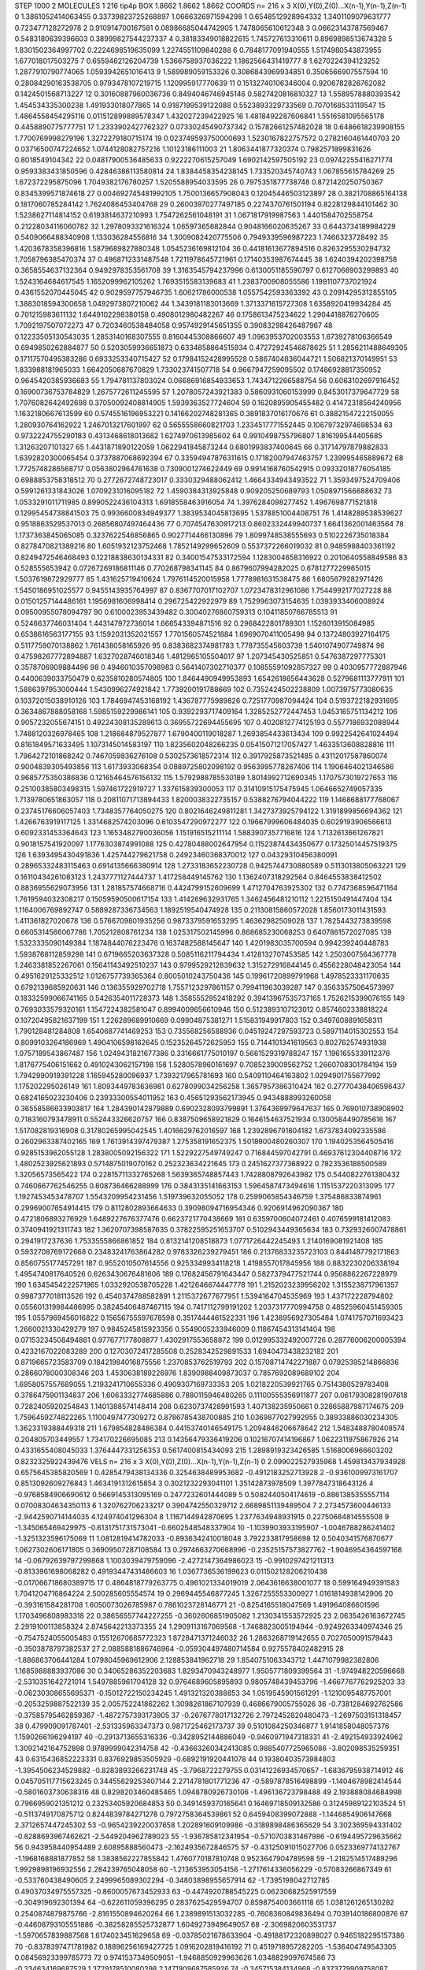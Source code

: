 STEP 1000 2
MOLECULES 1 216 tip4p
BOX 1.8662 1.8662 1.8662
COORDS n= 216 x 3 X(0),Y(0),Z(0)...X(n-1),Y(n-1),Z(n-1)
0 1.3861052414063455 0.33739823725268897 1.0666326971594298
1 0.6548512928964332 1.3401109079631777 0.723477128272978
2 0.910914700167581 0.08986685044742905 1.7478065610612348
3 0.06623143787569467 0.5483180639396603 0.38999827544237337
4 0.38183349018822615 1.745727613310611 0.8969898513674328
5 1.8301502364997702 0.2224698519635099 1.2274551109840288
6 0.7848177091940555 1.5174980543873955 1.677018017503275
7 0.6559462126204739 1.5366758937036222 1.1862566431419777
8 1.6270224394123252 1.2877910790774065 1.0593942651016413
9 1.589989059153326 0.3086843969934851 0.3506566907557594
10 0.28084290163538705 0.9793478107219715 1.120995917770639
11 0.15132740106346004 0.9206782826762082 0.1424501568713227
12 0.30160887960036736 0.8494046746945146 0.5827420816810327
13 1.5589578880393542 1.454534335300238 1.491933018077865
14 0.9187199539122088 0.5523893329733569 0.7070168533119547
15 1.4864558454295116 0.011512899889578347 1.432027239422925
16 1.4818492287606841 1.5516581095565178 0.4458890775777751
17 1.2333902427762327 0.07330245490737342 0.15782661257482028
18 0.6486618239908155 1.7700769998279196 1.3272279180715174
19 0.023749593750000693 1.5230167822757572 0.2782160461440703
20 0.03716500747224652 1.0744128082757216 1.10123186111003
21 1.8063441877320374 0.7982571899831626 0.8018549104342
22 0.04817900536485633 0.9222270615257049 1.6902142597505192
23 0.09742255416271774 0.9593383431850596 0.42846386113580814
24 1.8384458354238145 1.733520345740743 1.067855615784269
25 1.672372295875096 1.7049382176780257 1.5205588954033595
26 0.7975351877738748 0.8721420250750367 0.8345399571874618
27 0.004692745481992105 1.7500136657908043 0.12045446503123897
28 0.3821708865164138 0.1817060785284142 1.7624086453404768
29 0.26003970277497185 0.2274370761501194 0.8228129844101462
30 1.5238627114814152 0.6193814637210993 1.7547262561048191
31 1.0671817919987563 1.4401584702558754 0.21228034116060782
32 1.2978093321616324 1.06597365682844 0.9048166020635267
33 0.6443734189984229 0.5409066488340908 1.133036284556816
34 1.3009082420775506 0.7949339596987223 1.7466323728492
35 1.4203678358396816 1.5879689827880348 1.0545236169812104
36 0.44181613677894516 0.8263295530294732 1.7058796385470374
37 0.4968712331487548 1.7211978645721961 0.17140353987674445
38 1.6240394202398758 0.3658554637132364 0.9492978353561708
39 1.3163545794237996 0.6130051185590797 0.6127066903299893
40 1.5243164684617545 1.1652099962105262 1.7693515583139683
41 1.2383700908055586 1.1991107737021924 0.4361552070445045
42 0.9029597757946735 1.60621786000538 1.0557542593363392
43 0.20914295312855105 1.3883018594300658 1.0492973807210062
44 1.3439181183013669 1.3713371615727308 1.6358920419934284
45 0.701215983611132 1.6449102298380158 0.4908012980482267
46 0.1758613475234622 1.2904418876270605 1.7092197507072273
47 0.7203460538484058 0.9574929145651355 0.39083298426487967
48 0.12233505130543035 1.2853140168307555 0.8160445308866607
49 1.0963953702003553 1.6739278106366549 0.6949850262884877
50 0.5203059936651873 0.6334858864515934 0.47272924546878625
51 1.2856211488649305 0.17117570495383286 0.6933253340715427
52 0.17984152428995528 0.5867404836044721 1.506821370149951
53 1.833988181965033 1.6642050687670829 1.733023741507718
54 0.9667947259095502 0.17486928817350952 0.9645420385936683
55 1.794781137803024 0.06686916854933653 1.7434712266588754
56 0.6063102697916452 0.16900736753784829 1.2675772611245595
57 1.2078057243921383 0.5860931060153999 0.8453017379647729
58 1.7076082642492698 0.37050092408814905 1.5939363527724604
59 0.1620895905455482 0.41472318564240956 1.1632180667613599
60 0.5745516196953221 0.14166202748281365 0.3891837016170676
61 0.38821547222150055 1.280930764162922 1.2467013217601997
62 0.5655558660821703 1.2334517771552445 0.10679732974698534
63 0.9732224755290183 0.4313468618013682 1.6274970613985602
64 0.9910498755796807 1.816199544405685 1.31263207101327
65 1.4431871890122059 1.0622941845873244 0.6801993837400645
66 0.31714797879882833 1.6392820300065454 0.3737887068692394
67 0.33594947876311615 0.17182007947463757 1.239995465889672
68 1.7725748286568717 0.0563802964761638 0.7309001274622449
69 0.9914168760542915 0.09332018776054185 0.6988853758318512
70 0.2772672748723017 0.3330329488062412 1.4664334943493522
71 1.3593497524709406 0.5991261331843026 1.0709231016095182
72 1.4590384313925848 0.909205250689793 1.0508971566688632
73 1.0533291011711985 0.8990522436104313 1.6918558463916054
74 1.3976284098277452 1.4967698771521818 0.12995454738841503
75 0.9936600834949377 1.3839534045813695 1.5378851004408751
76 1.4148289538539627 0.9518863529537013 0.26856807497464436
77 0.7074547630917213 0.8602332449940737 1.6641362001463564
78 1.1737363845065085 0.3237622546856865 0.9027714466130896
79 1.8099748538555693 0.5102226735018384 0.8278470821389216
80 1.6051932123752468 1.7852149299652609 0.5537372266019032
81 0.9485988403361192 0.8249472546468493 0.12218838630134331
82 0.34001547533172594 1.1283004658316922 0.2010640558849586
83 0.528555653942 0.07267269186811146 0.770268798341145
84 0.8679607994282025 0.6781277229965015 1.5037619872929777
85 1.431625719410624 1.7976114520015958 1.7778981631538475
86 1.6805679282971426 1.5450186951025577 0.9455143935764997
87 0.8367707017102707 1.0723478312961086 1.7544992177027228
88 0.01501257144486161 1.1956981606998414 0.296725422922979
89 1.7529963073154635 1.0393933406008924 0.09500955078094797
90 0.6100023953439482 0.30040276860759313 0.10411850766785513
91 0.5246637746031404 1.443147972736014 1.666543394871516
92 0.2968422801789301 1.1526013915084985 0.6538616563177155
93 1.1592031352021557 1.7701560574521884 1.6969070411005498
94 0.13724803927164175 0.5117759070138862 1.761438058165926
95 0.8383682374981783 1.778735545603739 1.5401074907749874
96 0.47598267772894887 1.6327028746018346 1.4812965105504017
97 1.207345430525851 0.5476387297775301 0.3578706909884496
98 0.4946010357098983 0.5641407302710377 0.10855591092857327
99 0.4030957772887946 0.4400639033750479 0.6235810280574805
100 1.8464490949953893 1.6542618656443628 0.5279681113777911
101 1.5886397953000444 1.5430996274921842 1.7739200191788669
102 0.7352424502238809 1.0073975773080635 0.10372015038910126
103 1.7846947453168192 1.436787775989826 0.7251770987094424
104 0.5193722182931695 0.3634867888058168 1.5985159229986141
105 0.9392293717409164 1.3285252772447453 1.0453165751134212
106 0.9057232055674151 0.49224308135289613 0.36955722694455695
107 0.4020812774125193 0.5577186932088944 1.7488120326978465
108 1.218684879527877 1.6790400119018287 1.2693854433613434
109 0.9922542641024494 0.8161849571633495 1.1073145014583197
110 1.8235602048266235 0.05415071217057427 1.4633513608828816
111 1.7964272101868242 0.7467059836276108 0.5302573618572314
112 0.3917925873521485 0.43112017587860074 0.9004839305493856
113 1.6173933068354 0.0889725802098192 0.9563995778267406
114 1.1906464021346586 0.9685775350386836 0.12165464576156132
115 1.5792988785530189 1.8014992712690345 1.1707573019727653
116 0.25100385803498315 1.597461722919727 1.337615839300053
117 0.31410915175475945 1.0646652749057335 1.7139780651863057
118 0.20811071713894433 1.8200038322735157 0.5388276794044222
119 1.1468688177768067 0.23745176606057403 1.7348357764050275
120 0.8021646249811281 1.3427373925794122 1.3191899856694362
121 1.4266763919117125 1.3314682574203096 0.6103547290972277
122 0.19667999606484035 0.6029193906566613 0.6092331453364643
123 1.1653482790036056 1.151916515211114 1.5883907357716816
124 1.7132613661267821 0.9018157541920097 1.1776303874991088
125 0.42780488002647954 0.11523874434350677 0.17325014457519375
126 1.6393495430491836 1.425744279621758 0.24923460368370012
127 0.04329310456380091 0.28965332483115463 0.6914135666380914
128 1.2733183652230728 0.9425744730880589 0.5113013805063221
129 0.16110434261083123 1.2437771127444737 1.417258449145762
130 1.1362407318292564 0.8464553838412502 0.8836955629073956
131 1.281857574668716 0.4424799152609699 1.4712704763925302
132 0.7747368596471164 1.7619594032308217 0.15059590500617154
133 1.414269632931765 1.3462456481210112 1.2215150491447404
134 1.1164006769892747 0.5889287336734563 1.1892519540474928
135 0.21130815860572028 1.8560173011431593 1.411361827020678
136 0.5766709801935256 0.9873379591653295 1.46362982509028
137 1.7825443273839598 0.6605314566067786 1.705212808761234
138 1.025317502145996 0.868685230068253 0.6407861572027085
139 1.5323335090149384 1.1874844076223476 0.1637482588145647
140 1.4201983035700594 0.994239240448783 1.5938768112859298
141 0.6719665203637328 0.5085116211794434 1.4128132707453585
142 1.2503007564367778 1.2463381852267061 0.15641143492510237
143 0.9799529212839632 1.315272916844145 0.4556228048423054
144 0.4951629125332512 1.0126757739365364 0.8005010243750436
145 0.19961720899791968 1.4978523331170635 0.6792139685920631
146 0.136355929702718 1.7557123297861157 0.799411963039287
147 0.35633575064573997 0.18332599066741165 0.5426354011728373
148 1.3585552952418292 0.39413967535737165 1.7526215399076155
149 0.7693033579320161 1.1547224382581047 0.8994009656610946
150 0.5123893107123012 0.8574602338818224 0.10720495821637199
151 1.226289689910669 0.09904875381271 1.515831949917803
152 0.3497608891658311 1.790128481284808 1.6540687741469253
153 0.735568256588936 0.04519247297593723 0.5897114015302553
154 0.8099103264186969 1.4904106598162645 0.15235264572625953
155 0.7144101341619563 0.802762574931938 1.0757189543867487
156 1.0249431821677386 0.3316661775010197 0.5661529319788247
157 1.1961655339112376 1.8176775406151662 0.4910243062157198
158 1.5280578960161697 0.7085239009562752 1.2660708301784194
159 1.7942990919391228 1.165945280096937 1.7393217965781693
160 0.5409110464163802 1.0294901755677992 1.175202295026149
161 1.8093449783636981 0.6278099034256258 1.3657957386310424
162 0.27770438406596437 0.6824165023230406 0.23933300554011952
163 0.45651293562173945 0.9434888993260058 0.36558586633903817
164 1.284390142879889 0.6902328093799891 1.3764369979647637
165 0.769010738908902 0.7183160793478911 0.552443326620757
166 0.8387509658921829 0.1646154637521934 0.1300584490785616
167 1.517082819316908 0.31780265995042545 1.4016629762016597
168 1.2392896791804182 1.6737834092335586 0.2602963387402165
169 1.7613914397479387 1.275358191652375 1.5018900480260307
170 1.1940253564505416 0.9285153962055128 1.2838005092156322
171 1.5229227549749247 0.716844597042791 0.46937612304408716
172 1.4802523925621893 0.5714875019070162 0.252323634221645
173 0.2451627377368922 0.7823536188500589 1.32056573565422
174 0.22815711332765268 1.5639365748857443 1.7428808792643982
175 0.5440822761380432 0.7460667762546255 0.808736466288999
176 0.3843135141663153 1.5964587473494616 1.1151537220313095
177 1.1927453453478707 1.5543209954231456 1.519739632055052
178 0.2599065854346759 1.375486833874961 0.29969007654914415
179 0.8112802893664633 0.39098094716954346 0.9206914962090367
180 0.4721806893276929 1.6489227676377476 0.6623721770438669
181 0.6359700604072461 0.4076599181412083 0.3740941921311743
182 1.3620707398587635 0.37822595251653707 0.5102943449365634
183 0.7329326007478861 0.2941917237636 1.7533555866861852
184 0.8132141208518873 1.0771726442245493 1.2140169081921408
185 0.5932708769172668 0.23483241763864282 0.9783326239279451
186 0.21376833235723103 0.8441487792171863 0.8560755177457291
187 0.9552010507614556 0.9253349934118218 1.4198557017845956
188 0.8832230206338194 1.4954740817640526 0.6263430676481606
189 0.17682456791643447 0.5827379477521744 0.9568862267228979
190 1.6345454222571965 1.0332920538705228 1.4212646674447778
191 1.2152023239956202 1.3155238717961357 0.9987377018113526
192 0.4540374788582891 1.2115372677677951 1.5394164704535969
193 1.437172228794802 0.055601319984486995 0.38245406487467115
194 0.7417112799191202 1.2037317770994758 0.48525960451459305
195 1.0557969456016822 0.15656755597678598 0.3517444461522331
196 1.4238956927305484 1.0741757071693423 1.2660021330429279
197 0.9845245815923356 0.5549005233946009 0.11867454313141404
198 0.07153234508494861 0.977677177808877 1.4302917553658872
199 0.012995332492007726 0.28776006200005394 0.4232167022083289
200 0.12703072417285508 0.2528342529891533 1.6940473438232182
201 0.8719665723583709 0.18421984016875556 1.2370853762519793
202 0.15708714742271887 0.07925395214866836 0.2866078000308346
203 1.4530638189226976 1.8390988409873037 0.7857692089689102
204 1.6958057557689055 1.2193241710655336 0.4909307169733353
205 1.0218220539921765 0.7514380529783408 0.3786475901134837
206 1.6063332774685886 0.7880115946480265 0.11100555356911877
207 0.06179308281907618 0.7282405920254843 1.1401388574148414
208 0.6230737428991593 1.407138235950661 0.32865887987174675
209 1.7596459274822265 1.1100497477309272 0.8786785438700885
210 1.0369877027992955 0.38933886030234305 1.3623319388449318
211 1.679854828486384 0.44153740146549175 1.2094846206678642
212 1.5483488780408574 0.204805703449557 1.734170226695085
213 0.14356479336419206 0.10216707414196867 1.0622311975867926
214 0.4331655408045033 1.3764447331256353 0.5617400815434093
215 1.2898919323426585 1.5168006966603202 0.8232325922439476
VELS n= 216 x 3 X(0),Y(0),Z(0)...X(n-1),Y(n-1),Z(n-1)
0 2.099022527935968 1.459813437934928 0.6575645385820569
1 0.4285479438134336 0.3254638489953682 -0.4912183252713928
2 -0.9361009973161707 0.8513092609276843 1.4634191312615854
3 0.3021232293041101 1.35142873978509 1.3977847318643126
4 -0.9768584906690612 0.5669145313095169 0.2477232601444089
5 0.5082440504174619 -0.8861385355557114 0.07008304634350113
6 1.320762706233217 0.3904742550329712 2.6689851139489504
7 2.2734573600446133 -2.9442590714144035 4.124974041296304
8 1.1167144942870695 1.2377634948931915 0.22750684814555508
9 -1.345065469429975 -0.6131751731573041 -0.6602548548337904
10 -1.1039903933195907 -1.0046788286241402 -1.3251323596175069
11 1.0812819414782033 -0.8936342410018048 3.792233817958698
12 0.5040341576870677 1.0627302606171805 0.36909507287108584
13 0.2974663270668996 -0.23525157573827762 -1.9046954364597168
14 -0.06792639797299868 1.1003039479759096 -2.4272147364986023
15 -0.9910297421211313 -0.8133961698068282 0.49193447431486603
16 1.0367736536199623 0.011502128206210438 -0.017066718680389715
17 0.4864818779263775 0.4961021334019019 2.0643616638001077
18 0.599164949391583 1.7041204716864224 2.500285605554574
19 0.2969445546877245 1.3267255553300927 1.0161814938142906
20 -0.393161584281708 1.6050073026785987 0.7861023728146771
21 -0.8254165518047569 1.491964086601596 1.1703496808983318
22 0.38656557744227255 -0.3602606851905082 1.2130341553572925
23 2.0635426163672745 2.2919100113858324 2.8745642213373355
24 1.2909113167069568 -1.7468823005194944 -0.9249263340974346
25 -0.7547524055005483 0.15512670685772323 1.8728471371246032
26 1.2863268719142655 0.7027050091579443 -0.3503878797382537
27 2.0885881886746964 -0.059304497480714584 0.9275578402482915
28 -1.886863706441284 1.0798045969612906 2.128853841962718
29 1.8540751063343712 1.4471079982382806 1.1685988883937086
30 0.34065286352203683 1.8293470943248977 1.9505771809399564
31 -1.974948220596668 -2.5310351642721014 1.5497885961704128
32 0.9764689605895893 0.9805748439453796 -1.4667767762925203
33 -0.06230308655695371 -0.15012722150234245 1.491321320388853
34 1.0519545901561291 -1.1210095487757001 -0.2053259887522139
35 2.005752241862262 1.3098261867107939 0.4686679005755026
36 -0.7381284692762586 -0.37585795462859367 -1.4872757393173905
37 -0.2676778017132726 2.7972452820480473 -1.2697503151318457
38 0.479909091787401 -2.531335963347373 0.9871725462173737
39 0.5101084250346877 1.9141858048057376 1.1590266196294197
40 -0.2913713655316336 -0.3428952144886049 -0.9460971947318331
41 -2.492154933924962 1.3092142164752898 0.9789999042314758
42 -0.43663260342413085 0.9885407725965086 -3.802098535259351
43 0.6315436852223331 0.8376929853505929 -0.6892191920441078
44 0.19380403573984803 -1.3954506234529882 -0.8283893266231748
45 -3.7968722279755 0.03141226934570657 -1.6836795938714912
46 0.045705117715623245 0.34455629253407144 2.2714781801771236
47 -0.5897878516498899 -1.1404678982414544 -0.5801603730638316
48 0.8298203460485465 1.0948780926730106 -1.496136723798488
49 2.193888084684998 0.7966959021351212 0.23253405920684853
50 0.3491459370165641 0.16469718509132586 0.31245989122103524
51 -0.5113749170875712 0.8244839784271278 0.7972758364539861
52 0.6459408399072888 -1.1446854906147668 2.3712657447245302
53 -0.9654239220037658 1.202891609109986 -0.3189898486365629
54 3.302369594331402 -0.8288693967462621 -2.5449204962789023
55 -1.936785812341954 -0.5710703831467986 -0.6194495729635662
56 0.943958440954489 2.60895888560473 -2.1624935672846575
57 -0.43125091015027706 0.0523369774132767 -1.1968168881877852
58 1.3838562227855842 1.4760770187810748 0.9523647904789598
59 -1.2182514517489296 1.9929898196932556 2.284239765048058
60 -1.213653953054156 -1.2717614336056229 -0.57083266867349
61 -0.533760438490605 2.2499965089302294 -0.34803898955657914
62 -1.7395198042712785 0.49037034975557325 -0.8600057673452933
63 -0.4474920788545225 0.06230682525917559 -0.304919692301394
64 -0.622611059396295 0.2837625429594707 0.8598754003661118
65 1.0381261265130282 0.2540874879875766 -2.8161550894620264
66 1.2389891513032285 -0.7608360849836494 0.7039140186800876
67 -0.44608793105551886 -0.38258285525732877 1.6049273949649057
68 -2.3069820603531737 -1.5970657839887568 1.6174023451629658
69 -0.03785021678633904 -0.49188172320898027 0.9465182295157386
70 -0.8378397471781982 0.18896256169427725 1.0916202819416192
71 0.4519718957282205 -1.536404749543305 0.08456923399785773
72 0.9741537349509051 -1.9468850929963626 1.0348829097674586
73 -0.334634169687529 1.3729178510080398 2.1471909687585926
74 -0.345715384134968 -0.8373779909758087 0.1266285672779275
75 0.19228453047506494 0.2601102591024507 -0.8180053961128281
76 1.5698354849017944 1.8031536439921048 -1.583284790770751
77 0.4456317985438199 9.953502415115528E-4 0.2862214057053019
78 1.556810745093055 0.08365416213722622 0.8670144762666581
79 -1.1260586722715116 -2.3796430798722645 -0.47489392387888757
80 -1.1648746572104454 -0.4613479597154841 2.0268807942063227
81 -1.3801419443157619 -2.120773626922715 0.24891975317710852
82 0.5989902279967863 0.11769333742523862 -0.5584228128457267
83 1.1689779519739576 0.8619825007109319 -0.36974808481559496
84 2.3602394824881534 1.3235156749306873 0.644628938480661
85 -0.923403000898557 -2.3331039563730482 -0.7868077896988314
86 -1.2313117292543656 3.169050965422798 -1.6237000173540856
87 -0.21637453258442826 1.2937138219891644 -0.22424835153954767
88 1.3768254037207759 0.4882221090406502 -2.2662317978690427
89 -2.0511842234877466 2.7517555614324665 -1.2620383950043477
90 -0.27506719585248224 -0.8316186827673668 -1.9078582980614247
91 -0.8580978644777687 -1.1692067700565725 0.06505548857242117
92 0.04413654801761761 1.1007293575484685 2.4721642771888654
93 -2.479697151244073 -1.6039723588386963 0.9426265671460651
94 0.20622707925535086 -3.441462812551865 -0.30349981258568137
95 -0.9623464125900943 0.7095291343413803 -1.0281160039014732
96 1.950359052514252 -0.07355431869741053 1.8150930333681898
97 1.5123348293312302 -0.6148431895526472 -0.08569289539266113
98 -1.9768286448391261 -0.6496582317569976 1.0829048467116684
99 -0.8252363484636942 -1.9515576042784017 2.123734332349613
100 -0.8160875205480179 1.797957248172314 0.32732772722605874
101 1.6962211369583422 -0.29565070193521126 0.7179241014213228
102 1.448170550380793 -0.6213085467716838 1.0729467293029866
103 0.5493454641464551 -0.5155196298931635 -0.47191375675693287
104 -1.1930982578406653 0.8587955980434557 -0.3342491695459732
105 2.58038513775067 1.3556142029163818 -1.8319555041218394
106 0.7999366826232459 -1.3752592861768804 0.5983304864269066
107 -0.4604612232295803 -0.8488875632909633 1.1492496383452078
108 -0.14340552066777706 -1.4389833399698428 1.3432808986422062
109 -0.09505365705029654 0.8690837172255587 -1.4446473272974103
110 -3.0512189957524685 1.1380791260706822 -0.15222081324229447
111 0.476494360775358 -0.721572048715683 0.43782699603472336
112 -1.5348325030181127 -2.185993870696588 1.7136021274819482
113 -1.8151589051585375 0.9636161072356508 -0.2229906843795462
114 -1.32719685558403 -0.18172168433173425 1.0595532488505273
115 1.7654429338385524 -2.975047184293533 0.20535062737505771
116 -0.5157813931373981 1.9040661092058442 -2.8345232250463126
117 -0.9853729734050422 -0.44416907523240634 -1.0588011398888482
118 -1.0438089049289243 0.7810155909476457 -0.9479025081077835
119 -0.15139596189214008 -0.17856762620802866 1.0016028498173843
120 0.1302238083627812 -0.6258978321402351 0.9496486562676109
121 0.09151652489059262 1.8336310828782438 -2.3247899998821002
122 -0.26913699634755306 -0.777131839607412 -1.7499122712667445
123 0.8849765168026495 -2.0097100449797107 -1.0624710630565652
124 -1.1320282640659838 0.6164984471312177 -1.6048525952995603
125 0.3936414797766417 0.09903977590586885 -0.0782322084999923
126 -0.19474157858954266 -1.7175006460940139 1.0540874722740783
127 1.4706663974549063 -1.1546593324353778 -0.5102174153788508
128 -3.70663861539456 -0.47355324129786114 -2.0454668718758096
129 -2.903124365907271 -0.46122435072705303 0.6780914398892616
130 1.465240990514483 1.016861255056754 0.13325856145721704
131 -0.031582327439656784 1.0085434101042454 -0.724775162152119
132 0.014715061604219511 -2.0656020010372202 -0.5136906595203677
133 0.37058782500705784 -0.9109355908067607 -2.674621438541904
134 -1.025366039851136 0.43500345227001797 -0.7884017695422885
135 0.5352501223756472 -3.1788974677517725 0.8450049674073518
136 1.3585406727717182 1.603754752767966 0.2515525086146767
137 -2.156488007315324 -1.753162009355475 0.23208933466567
138 1.49792968286409 -0.053913391750583316 0.9055883934059101
139 -1.7909450081247864 -0.4784287020714415 -3.650916901707084
140 -0.20023237143303754 0.2787675594368413 1.9211591171378672
141 -1.8436416763582286 3.1656425413439284 1.6730754475816798
142 -1.9913558946434278 1.069428351520598 0.023283466024604505
143 -1.085823326003956 -0.5914956195551222 -0.6020502959677951
144 -0.7611351853860759 2.0850237105565803 1.3580970060198423
145 -0.23146237516854093 -1.8965118961655558 -1.6182597281925106
146 0.8962370834916077 2.5082118236269975 -1.0158837909517768
147 -1.5103709748905239 1.7173503193853603 -1.674291018882519
148 1.9317151538133448 3.048102328135764 -1.0822930826082564
149 1.211967982430894 1.7435625001806303 0.5426819075325331
150 -2.902149739124854 1.8182444689890591 -0.6026770813328465
151 1.1650473302828217 -1.6895184804026562 2.1211750002994423
152 2.2233358149294786 1.3509484084833985 -0.7987241576195988
153 -0.3514731638007553 0.955981101558299 0.8683539721323813
154 -1.3448036313335512 0.17500272242493536 0.005170934390022541
155 0.0768626631610828 -0.4255315762923712 -2.1323039174082026
156 -1.0040592812367866 -0.294221613924517 0.08646530842085104
157 -0.5981501371706719 -1.8653919830113628 0.10176141553318013
158 1.5033374250836127 -0.9666293352920071 0.9560205448390111
159 -2.2375434406097976 0.4399248200573922 0.043114431323437535
160 0.7405569217796171 -0.2338435591459798 0.5366324188172077
161 0.7885073775028012 0.2198818300045025 2.0281362694714247
162 0.6173639298406652 0.5869409288640753 0.32107822212579146
163 -1.4820788101268323 -0.5739841759058784 2.1696242191487363
164 1.8918831287850253 1.4468303876510338 1.2594257732739922
165 0.7860810331392346 0.2924776133070555 3.5992816885740107
166 1.084734657121013 -0.3970682050770451 -0.1553281738936392
167 2.111719489434886 -0.10511822532567879 3.069951008484315
168 -1.3592407303931382 0.4382489396929774 -0.09448831737270902
169 -1.4552372825537578 0.0014152712568985468 -2.5260636728259196
170 1.156088079887544 2.04502764211116 -0.0233601257951035
171 -1.2874611573823753 -0.6962703606055792 -0.09589507729729513
172 0.3089597452078684 1.466409687452595 1.8874912173349097
173 -1.008285329843982 2.3935148421853136 0.9923431635945147
174 -0.09131176933229666 0.6249680324956551 -1.0646694400833492
175 2.412063313826127 1.3096783632084064 2.4704838590810088
176 -1.3877697919231466 -2.847694104203855 1.601297346168578
177 0.0020094455561100316 -0.22593468581437726 1.6030441255864836
178 -0.2702169566710421 -1.156404056342291 0.02372880623451344
179 1.1418202912372795 -0.1983572842728009 0.3721640804824008
180 0.4004567449780546 -1.187682025019326 1.9406662436079425
181 -1.1293845895435533 -2.1430120482449393 -0.6612784945491001
182 1.4205820850574606 0.4071492373240166 1.4757878212345874
183 -0.8798843017502654 -3.9041432447840374 -0.9278586687280422
184 1.3959910226901882 0.5783652167048806 -3.603520951540042
185 1.4936428285936942 -0.560647451779137 3.323790655009853
186 0.3304853018080451 -0.31940106673000346 0.832933129701838
187 -0.052979871700790326 0.09599573959061798 0.9694193051803676
188 -1.2478967301693344 2.1825060000334258 -0.27151490949373075
189 0.9368694183856751 -0.09010648184039 0.16946201477442815
190 -0.6342325423779683 0.4334250765900644 0.8794382956741049
191 -1.44160206139466 -0.7237138067019869 0.08372689119720192
192 -0.1796681470581745 -0.8988325967273912 0.5317066361192154
193 0.02487520364621068 -0.022363620325235294 1.7903488297271484
194 0.08256277130989995 -2.730274287935007 -1.8385760293565567
195 1.3175362483434891 -0.9007532975069029 -1.0491089187750786
196 2.0815805812715453 -0.22776859175639041 -1.0411414255769411
197 1.80383949261394 -0.8363414056864689 0.7965448166875256
198 -2.132883328560554 0.3417812590942413 1.2533578600283362
199 0.14224244075430034 0.23631437067644037 3.0309610695936655
200 1.6141763965721847 -1.2788218546618377 0.9740056387990117
201 -0.4796933457673936 -0.7220290880902012 1.2862384190835452
202 0.5998074588567022 -0.09789002448778314 2.1806049882618264
203 -2.3977359325667984 -0.3154184024334017 -2.4983073668017943
204 1.0781731844733442 -0.37407648303455393 0.40380013018598265
205 1.346019140034115 -0.4456376078978964 0.4287750718123106
206 -1.2311238449739534 0.8385362802988773 0.7922789981407516
207 2.0475966271053423 0.32245846096867714 -0.19100024628719325
208 -0.1802276552448122 -0.32151295084991083 -0.39928503631201473
209 1.7002825797974004 1.8539662489974058 0.5769772895551442
210 0.15216216802082985 0.10162859753795646 1.3764203262637504
211 -0.5815645762167093 -2.263723829331023 0.029431734199006455
212 -0.8337473083866852 -1.2175316096627724 -0.06912135210639515
213 0.9903159788169542 -1.9086079014118158 1.1477127318181242
214 1.1266376943937002 -1.2925056538998276 0.6654456327751477
215 -0.472069266855204 0.7792536562393574 2.1852182923488823
ACCELS n= 216 x 3 X(0),Y(0),Z(0)...X(n-1),Y(n-1),Z(n-1)
0 61.21001679188265 -1.7130116605785872 12.4831730777247
1 6.466721242702533 -1.6233283065780029 -58.365351105928696
2 18.472376507799794 -77.36396633303553 -15.543552382128354
3 116.83168164933707 115.15203193741235 -132.29410869424575
4 9.38764579154099 7.984475051853224 -139.4557021415472
5 46.081344637389066 -46.04837877083202 64.05295895777454
6 71.22225460433617 57.17492730739903 3.6139839323622454
7 70.05985625969862 65.32457282504984 -8.645086073386267
8 52.262535157796094 5.205622718733366 -96.75815692391532
9 -1.4331360466971432 57.90274511816153 79.32861665572443
10 140.3770097447548 -78.27780276395166 -3.8404175504334717
11 8.383569446211482 25.18326632495038 81.25329962118767
12 -28.567606968879517 66.17070985476312 -71.66898674062384
13 -38.80889637099301 -60.63712569323246 -91.9224725762859
14 16.193914155316293 -86.31386771789886 86.82814311064149
15 -53.767189365422155 198.71840010092762 -48.67450454500896
16 32.03991133337107 7.99922968257539 -40.76961101172995
17 17.975696257245716 -67.96505419473789 34.51870065942008
18 -30.301690673989185 8.806978362408998 -27.962592431251153
19 -61.3548804053857 28.95194330334928 -24.20702445063432
20 -48.522346589965764 118.63255561203874 -13.917903013282924
21 10.77301670568113 104.69643401696635 -38.709929422074055
22 -8.620204407816914 44.77489780521594 102.69545385693573
23 -28.976397610393576 -47.642377120219976 -39.92475027016559
24 27.47906305639549 128.5027888097443 88.71865030175596
25 -15.475897064245913 -134.37286668965555 20.090874899422147
26 21.051393694781183 102.70751427533014 -100.83236258916094
27 2.6585448509372043 51.69528055324679 42.50619127999511
28 -47.66168922157672 -77.61046239386408 -32.26773516304894
29 -91.36545862761972 -263.0969821016062 109.68083578318033
30 -233.87687983205342 21.97898422313662 -32.92972444847932
31 -51.24005919514036 60.6625269514081 37.64521520269086
32 71.728580355274 113.04385912495133 -17.5109449876868
33 81.48668272600372 -30.387061846513916 -40.18072215083927
34 126.76343012480676 28.743797277253236 -43.40334530957411
35 87.12420362352742 41.874151469592334 71.03856043808797
36 -46.07716230019159 -25.91884837458769 -62.61241061903522
37 -22.63486676447131 5.076452290942029 49.3837943479939
38 -23.70998815204873 -55.60639008592648 85.97664351243206
39 38.50482041119736 115.56438376056903 -126.35721449437557
40 14.209368185245864 112.35191759004431 -90.18214913710517
41 -80.08464677292875 98.72354201174826 -48.99364495566772
42 -49.699145419075926 -18.425381189463963 -20.41276484001422
43 3.714098516701995 4.98100344991235 97.63130083200559
44 15.812212994091226 -189.11862031039607 -15.569137574612427
45 -19.46030391840611 27.543162362988085 -11.012000135495896
46 -47.02439995030818 128.74088799083654 -10.496968735547881
47 164.0239547331239 -154.53083095833756 -59.20318415723223
48 -159.40033210246753 -37.462490651919495 -18.550400247967296
49 -105.4304419884897 28.485341509117006 18.892324004706722
50 -39.39421744046629 -101.27218098412834 -76.26001546228298
51 -21.93946867071574 65.0620906904734 -29.707535956377995
52 -21.27960241636356 30.70282459813245 0.4588472494752125
53 15.418624402791124 -8.695843633491108 -35.89180612470568
54 -122.513682249981 -65.22793772678136 110.68230839339466
55 -5.397787298037429 97.12364640710274 -16.020292405791714
56 4.24330620453992 -33.040611935356424 -154.82308100165244
57 -154.11875311315566 49.786363617221134 121.70639858314041
58 -7.6130990688427005 28.436482150505753 57.735001055601856
59 38.17555295630078 -71.71360767258682 70.08286072036341
60 82.96200072890377 5.434299094171074 252.76702327084365
61 29.587781733296396 -38.29933071789608 -4.594705379643528
62 112.23251012599434 139.6634416448726 71.50889413175932
63 -72.79779583754072 -12.5382955446334 33.47800688620413
64 6.026434575499621 88.02259622865584 -18.837374603237492
65 148.78097993542775 94.48685434695443 52.95112375815299
66 71.15494654015342 -145.0322833116256 -59.54840631424952
67 -40.993380888230604 62.94431783628539 194.05139142994705
68 92.46657153750192 -50.08098295868632 43.20836873987888
69 -54.80959611443393 -49.467441446702466 59.8644490522164
70 23.79478811764409 -41.01265663664459 19.843475672150234
71 -8.52543061195658 13.029384301599748 -75.22551645538861
72 14.435743101745743 -37.040182098355814 19.265496542908323
73 1.8641235254144135 151.75827455762635 -19.400687093650433
74 2.5345018402834967 -22.759458675886464 41.038224214166036
75 -189.04436455219957 -104.71028353989996 -2.9992181064936574
76 81.26145247087828 -49.573387550532914 81.3942713294341
77 -17.27200166508078 -104.90367024385242 2.975582605306556
78 192.47313866486036 -79.05757995019655 -78.81414599335133
79 111.60390098998485 45.108053695367346 -5.889694133488685
80 79.94081265206705 23.894430660751027 1.6574809615128743
81 -48.009048749434925 167.34028895197582 -11.823044620399322
82 -101.8554547885507 -32.089322945974914 25.514014674043217
83 23.405449653794562 94.09831962561806 3.356251432321642
84 -30.12433608632989 78.5885188070092 23.874333103354076
85 -52.85574633846028 -29.670273604905645 -119.76761416785382
86 -74.88015747521555 -15.824513859402884 -56.993628288717744
87 86.93599769069863 40.76998074520807 21.261330239320575
88 154.24995006708195 -42.66842355068903 -37.63036614625533
89 59.45445699017927 -11.45105055317731 141.67079942287273
90 55.09581259985353 275.2471322960467 132.74828249508317
91 -41.19901405632089 -3.2483287369565232 46.71290056798159
92 141.7636911701802 -12.021084597122922 -11.88876476589411
93 62.07011650665751 -78.24254365717763 7.3175215591730876
94 -52.08314301276772 -4.751700619518232 -15.44934980700181
95 -4.20141954861252 -136.20705132284004 7.893065977579965
96 21.699776776101515 -50.95068834328845 -10.707890166424647
97 96.47399149317414 28.41486063212386 -88.33817230327733
98 -51.640338427168984 27.972834229902162 36.25845542414001
99 57.89235512810373 -12.223599440354064 85.36177109384403
100 -22.270839653715456 8.21725511560237 -36.53728715435847
101 20.38481592453749 94.97576610935931 -84.41975455389687
102 -24.79540541062218 -108.96259316086514 57.48414057596523
103 24.834383874666685 -102.08038828780434 -146.49608991811243
104 -23.659804649402474 119.68132140074806 -13.786448208906563
105 -51.814101286738406 -23.530278313070596 13.55057905151682
106 -53.93618648784698 81.43705799940443 71.933111559698
107 107.22875897801889 -12.617415181092213 38.064103761920094
108 37.53221485101054 -98.64212310457901 15.882106456150439
109 -79.31739574555087 63.48456187031255 42.79092404650824
110 -3.7426931068126805 111.28756638055455 -48.435936831587384
111 -127.19478076922928 94.73099884264816 -90.96692917236345
112 188.3648456787389 144.179938408466 11.8225235115832
113 117.24192798887938 125.71563682221722 -46.09853309132575
114 -30.64143029603403 40.69735566781074 -119.36414984664611
115 -9.196958479785376 -61.51953947560639 33.91033504314305
116 -173.3695330704653 26.39671961817531 166.7965841932853
117 4.345595646587185 -200.1898906554497 122.72420008358694
118 -65.65139886800699 127.18434897200109 -20.526545999786805
119 -8.905503734886565 16.189757820106564 5.777967116710471
120 84.51448726857573 21.689362802842368 29.616290239341097
121 -184.51148632295514 -90.65844545581422 62.470819512406365
122 21.591881920543187 58.86579341648496 156.56162895385205
123 3.6678030572902003 6.43774774523726 1.2608668913589298
124 -4.355241253201768 -91.90967036156928 25.09608694426896
125 -212.88983090249224 -130.2819697311069 -169.64873144711365
126 -73.21974630767983 -21.151185366411482 -20.97543725350307
127 -150.64166470314382 52.35611819516305 -38.930644721227
128 -51.649928206934874 -71.1079943139379 -49.55515120500456
129 -2.500068503931061 -24.426175837965104 93.3195042747061
130 62.51641422823013 -58.08289892071048 -70.35772585489076
131 57.3419021378331 -86.67732743147315 89.97814460644602
132 -31.101982901313477 16.865121823556052 12.723640062027279
133 26.65048119979273 46.03941296342771 -47.127245827878596
134 67.73162394056828 -7.196070184895859 0.15180750751355276
135 77.56785478070417 -68.52385682062561 12.62720652403344
136 4.929112906769291 -86.78280050313467 -163.2503060962709
137 99.64146778732851 4.040130486276212 14.4331802490168
138 -6.908919752873771 -48.60349656494897 -9.327052772413708
139 -88.22912177771741 6.2306421969737045 9.971271819824977
140 -90.91216648176822 -62.5114765567831 -15.323805531752612
141 -65.43794263756713 -69.79147355395236 25.989263256993638
142 19.687771636878892 -43.223998305393025 17.972730309076482
143 224.66061651982955 5.514908844644779 -159.11446061319504
144 0.9143409465980312 98.5694041171754 33.212338268818485
145 101.06972888129214 161.40648142649027 29.820799285507775
146 -160.96099434521255 -100.01591661369275 -30.55969473815182
147 61.07053709085801 -68.17871935437194 35.083064533575225
148 16.382303050291725 16.662317877619273 -80.29510183869189
149 -3.0632662777408797 10.931311569673653 -35.26956783854641
150 -36.41124156068423 -46.73936454074831 73.04146596661673
151 -36.14449262696273 -66.1545956098485 -131.66998875391977
152 29.670661916243603 111.16501798188415 -44.75122663555075
153 1.8567757454078162 -40.6292685570337 -25.17280516480838
154 91.49185909780545 46.834173660955294 -28.596303376810454
155 38.51472383479364 -18.548725933285596 60.66975478237143
156 23.476738844146098 -9.765691277792655 30.801907340034802
157 17.16658865510559 -0.5676342636971867 -119.65544084828474
158 51.884697623793926 43.821498420283916 50.44992152026998
159 -33.64595303498386 35.66013164851455 152.78888940093492
160 -10.618364171493113 -67.39779646209902 166.2925158953053
161 -1.7791840253377131 -97.77502436229352 -1.6176662287714407
162 -69.65790108253435 -82.99921942689994 33.685592685696804
163 -27.340778307471794 -17.744633425240806 -43.72942405872885
164 -38.477184848011916 85.39425134068087 14.724847202445687
165 -76.76549321943952 170.15287782699315 -86.26134374770436
166 121.9591953782483 -115.86109008862945 -49.037710302368744
167 -33.945762769998424 -3.8277637710264685 -56.64033163277735
168 21.954204810434646 17.202007732249626 -92.86402008882652
169 -3.1931286477976073 -92.93086715561519 -129.59128334381896
170 -76.84706363271698 -58.476176592959916 31.62123178640539
171 102.63852251169135 63.274883543802844 44.17723164795922
172 -10.983251383818128 -95.27285687609324 -10.498282321693239
173 17.02833127376904 166.0538564936286 61.48237281735405
174 -21.293443236708754 -103.61120795484092 36.717701922793495
175 -33.40093640177857 -63.023568052363515 -65.86703877012839
176 92.66642853898901 -2.2277996467732635 -149.93857911770917
177 125.71703037684824 219.40486072089482 19.6730524892628
178 39.89272603252036 0.3479866160686811 99.87710606042319
179 -19.591228527901933 30.341711309863598 -52.216278117795795
180 87.56787661596468 -66.40961771894871 -41.03710517527463
181 34.97800677304724 -49.185174297368505 -107.39425488006123
182 -68.0019541462589 -202.90100614420666 -1.147192017080556
183 46.46544692563617 91.34625611678823 -25.92576118390072
184 -2.6781795193539892 -60.180275379399205 -30.024959474030396
185 -70.44634529712098 85.71055827234244 64.7181228499906
186 6.5123977311571934 2.014461726701313 75.08711678652313
187 77.41039349434278 46.271096360969295 68.13096084449313
188 -47.74204163654548 62.80858798955546 103.45485314202983
189 11.478521421923915 -90.24520085617303 -119.99480407719057
190 29.988072676192928 108.10272354252255 95.38260983918565
191 -12.058239444454244 -49.80658718976815 59.30993858003835
192 0.6835359459541621 166.75744634007737 -123.02734298744818
193 5.653959839992808 46.41481557226569 -23.747143321751196
194 -95.65176673040764 67.34250361832778 138.3764572790381
195 -24.37619853333996 17.495634977039174 41.99174687192101
196 -93.38548858722106 32.394289622370934 -67.68118356202041
197 -3.810824426500446 -95.88679720949568 -117.19280162495801
198 12.068206766659955 -73.21201225493303 -113.63183134358036
199 -34.91016698581623 -49.188753589838825 -116.96892138882563
200 99.63669951701934 -35.33848277483568 2.599250706256271
201 109.64573145138044 120.64257189598777 -72.52623545737583
202 -27.413505098535325 -31.112970106461482 9.597588838305228
203 -154.33945040822738 -100.15526328173536 -44.09367008813143
204 -91.02110639655302 -0.8692805060516378 53.266430584803174
205 38.10139211726687 -9.336948508079502 123.85554132358209
206 17.06522025623042 29.956052680845673 49.163647066579074
207 -169.4317922434849 43.00204777064903 -58.81513341975881
208 -43.79814061687537 -150.24176934987742 -30.99586908409634
209 -11.559864990448574 -70.88589333880083 21.47032439908118
210 -127.07359604556876 -72.88116938093663 -25.80565642278458
211 -140.86695246431188 -3.740311769485743 11.859224776666622
212 77.58932952031346 -62.902368341896434 -81.95751146937175
213 -19.402817413612354 -60.57737315658878 -90.96428016703754
214 23.40802988484583 -42.01588115582324 19.074409526629154
215 -9.35115905546806 -65.75743368025718 31.601271116246323
ANGCOORDS n= 216 x 4 q1(0),q2(0),q3(0),q(4)....q1(n-1),q2(n-1),q3(n-1),q4(n-1)
0 0.19000025685107066 -0.9650767006941109 0.18035205619532793 -0.9774659963359063 -0.20315540117221137 -0.05734203503206511 0.09197895630842487 -0.16539300091574174 -0.9819292371879429
1 0.3310399648091421 -0.6336095109789737 -0.6992506913090086 -0.9307502986766991 -0.3412068071227844 -0.1314602460301896 -0.15529463355958795 0.6943463850053849 -0.7026853310106401
2 -0.03626778253320393 0.10095324316030481 -0.9942298982858667 -0.9852108430973784 0.1631052067450804 0.05250034453203145 0.16746415315960367 0.9814301474012526 0.09354476563910744
3 0.5652176714528734 0.32112928354922676 0.7598716780644751 0.8158975248714333 -0.08158947553692342 -0.5724110292353322 -0.12182041202537845 0.943514250411067 -0.3081244009895989
4 0.3326908099188129 0.9000208702694124 -0.28156572603044844 0.8957612849581009 -0.3949463765052135 -0.20403205644115094 -0.2948364722448143 -0.18433608644238933 -0.9375988811156504
5 -0.5397348603127172 -0.7184007363198662 -0.4388469694760112 0.447576162773034 -0.6863989560070505 0.5731771556070548 -0.7129949923250262 0.11294624937336706 0.6920124895346272
6 0.2809912463728674 -0.8535119188210177 0.43881809886588025 0.6119860950873998 0.5115677357828592 0.6031347039639249 -0.7392678397451659 0.09907500258105693 0.66608348199161
7 0.289835152454349 0.7389637571687048 0.6082171898202791 -0.32926993160474827 -0.519711923300886 0.788340553897806 0.8986528231429383 -0.42875643711787514 0.0926877612590806
8 -0.6602357356036235 -0.1548583780678881 -0.7349201699328447 -0.6069547773982126 -0.46633193039003196 0.6435374339478539 -0.4423739047744924 0.8709497192380765 0.21389697270808072
9 -0.027602148997097835 0.0020578809954463068 0.999616869853916 -0.8265018973000059 -0.5625169220990437 -0.021663935738922217 0.5622568231068685 -0.8267832106894845 0.017227518444321514
10 0.2064324326256657 0.7418116679248682 0.6380447477181846 -0.5378542497630336 0.6307638418492534 -0.5593297612566316 -0.817372899460262 -0.2277112758430687 0.5291966724024495
11 -0.4722008075261104 -0.8814512310846764 -0.008374042690382395 0.3052297858490488 -0.1724115643052044 0.9365409923352869 -0.8269589924550195 0.43967940560495333 0.3504580503921186
12 -0.9175189448207081 0.34697131122993974 -0.19434478402693453 -0.22614691368803588 -0.8571833581625675 -0.46270321364621675 -0.32713385536271233 -0.3805884912507713 0.8649484614721289
13 0.250410169819475 0.47450499485972825 0.8438837341151582 -0.9669365952386264 0.07913433353198693 0.2424280883989877 0.04825316196192783 -0.8766885234275672 0.4786322860516749
14 -0.7060013592761321 0.14529852791018974 0.6931453083498277 0.7023954642308106 0.01849246331260264 0.7115466538665012 0.09056871716126122 0.989215025455931 -0.11511273119859136
15 -0.7785875056367697 -0.6239267624760737 -0.06720782047072928 -0.19214933312254084 0.33898344038609235 -0.9209608357170064 0.5973944508001845 -0.7041346619860003 -0.38381538262946524
16 0.36525541916386267 -0.12130998520044346 -0.9229693203254953 -0.9157622155809251 -0.2249404187183184 -0.3328383579774953 -0.16723648909778227 0.9667914436513717 -0.19325180774510536
17 0.6473723650575594 0.7526153230693634 -0.12032953270500713 0.1140906398526639 -0.251788482993815 -0.9610337588917953 -0.7535863234280616 0.6084182240144496 -0.24886726950185747
18 -0.5832583901598544 -0.5160410977879956 0.627304739103637 -0.39628107328289663 -0.4933605897965305 -0.7743104283124205 0.7090634395213528 -0.7002120491889378 0.08325938328352656
19 -0.3221473925989094 0.8073067007960602 -0.4944461025142231 -0.4770715133813137 -0.5895627376708436 -0.6517810594594853 -0.817694214582554 0.025916581561724876 0.5750691282257926
20 -0.49182051545441025 0.8438346614153147 0.21460578923284906 0.13555411153086838 0.31767731725177534 -0.9384594849809841 -0.8600800331511164 -0.43246293054759566 -0.2706254797260484
21 0.10982130290106946 0.3847149842517317 -0.9164789481059098 -0.8919360568618414 0.44503963406713865 0.07993619067184372 0.4386221060307443 0.808661922561936 0.392015998525033
22 -0.3575527727760384 0.9338471644310966 0.00924598097552152 0.6235887773743408 0.23136724071288464 0.7467303640924944 0.6951928159963713 0.27276120216947997 -0.6650626099685012
23 0.35730578105796335 -0.6922739034004383 -0.6269684373980051 0.9331008131565256 0.2938275400355705 0.20733607791045075 0.040687237669796136 -0.6591071380188457 0.7509476208787179
24 0.47301802506633855 -0.5550638475661973 0.6842207780295256 0.8756662719450976 0.381922275574873 -0.29554010827206695 -0.09727552693302252 0.7389448562272505 0.6667068106110757
25 0.7408679867692194 -0.015072023646120921 -0.6714815412829572 0.614789159981101 0.41779679166497524 0.6689395560468684 0.2704605608037066 -0.9084154748669004 0.3187983846760877
26 0.24408187538832674 0.2694448719436546 -0.9315704477333924 -0.3740537515119197 -0.8601291289310676 -0.3467876476233613 -0.894711031052366 0.4331020001657303 -0.10915506568945021
27 0.7744922282065465 -0.0447202491645808 -0.6310007034562657 0.08530908686056846 0.9957695810144197 0.034136508687617806 0.6268047129263368 -0.0802685544968993 0.7750308452005633
28 0.8301282574047877 -0.18267530673395876 0.5267986413875444 -0.2924423409276045 -0.9470705552987626 0.13241918485963997 0.47472576661783855 -0.2639831350593403 -0.8396120240404958
29 -0.7110243545956428 0.6935682657798758 -0.11579044811617809 -0.6940255557734983 -0.6657334875430717 0.274093873512387 0.11301723366431511 0.2752489496198523 0.9547068244377592
30 0.13221030201111827 0.2644179662989189 0.9553028708951374 -0.2311141016183614 0.9454232232339499 -0.22969806486574412 -0.9639018145409244 -0.19041551425310294 0.18610541060501123
31 0.3073027601486976 -0.14319632414747593 -0.9407761829232433 -0.8695070557813431 -0.4439691948080088 -0.21644591474077013 -0.38668138505937216 0.8845259559855543 -0.2609431731936815
32 -0.5394200994671712 0.7260915038689553 -0.42640014575530194 0.8392083591292627 0.4221106457293656 -0.3428584733232031 -0.06895858364559573 -0.5427833184349556 -0.8370370260450469
33 0.732801146498408 -0.15858810648779575 0.6617040820270366 0.06031838844575624 -0.9534926386597888 -0.2953192849052235 0.6777640973863551 0.25632323441749294 -0.6891547197776692
34 0.87115028121996 -0.4854967512068699 0.07341724659751356 0.11983714942337699 0.06522280355906855 -0.9906487992795419 0.47616829498451946 0.8718020936333403 0.11499941038138463
35 -0.7863430702343076 0.24552951342829685 0.5669037254509305 -0.35456297924860936 0.5720973513067512 -0.7395875298936265 -0.5059146861288264 -0.782572602806582 -0.36280911192486526
36 -0.08589042075361596 0.9852974885736971 0.14768782831748992 0.7335786294456628 -0.037762083679755365 0.6785546547307671 0.6741551972976249 0.16662197948210686 -0.7195497800083467
37 -0.9747914772124051 -0.21615504063280547 -0.05530437923973062 -0.2195506646493125 0.8851265745001419 0.4103028793046686 -0.03973765979653468 0.4121018630420075 -0.9102708239151717
38 0.9766508342847526 0.11041184666863062 -0.1842888276757445 0.010475425285707121 0.8323287536417667 0.5541832831529853 0.21457728993526015 -0.5431740696833433 0.8117379605929894
39 0.7904737147474461 0.26574864050039776 -0.5518414322661617 0.5166861841556768 -0.773152472151062 0.3677915740053586 -0.3289174568125414 -0.5758584156534213 -0.748465357732139
40 -0.5464962639361312 -0.2621112027246415 0.7953864160960455 -0.17034410619337637 0.9646949358150978 0.2008645471402678 -0.8199540956596484 -0.02571766355885443 -0.5718512768124557
41 0.8945899893433827 0.30606516388961885 0.3256268822131105 -0.05337977617706025 -0.6502535269294026 0.7578396599619018 0.4436883483503933 -0.6953376634190712 -0.5653726057822485
42 -0.7266466398313233 0.5983614525820731 0.3375621911377842 0.46999685299313154 0.07459044271165786 0.8795107867630951 0.5010864386494789 0.7977467254210204 -0.3354288942259285
43 -0.7389609640082176 0.4850142943853516 -0.4676513957147361 -0.657481447431729 -0.6707176273056701 0.34330163224857657 -0.14715583561358989 0.5611586216599944 0.8145220447486543
44 0.39744909274886436 -0.19849519405344654 -0.8958983628798484 -0.12096389248068093 -0.9791370196957804 0.16327410504179918 -0.9096163781446683 0.04347820832276745 -0.4131678714663218
45 -0.797153377601396 -0.0450252676286543 0.6020956882868738 -0.6019618149534528 -0.0179977696488795 -0.798322023763351 0.04678104227817545 -0.9988237109533459 -0.012756508955616246
46 0.2798004401097597 0.3885570509201288 0.8779152190813345 -0.9028231367594718 0.41750529272325465 0.10295491382079636 -0.326530392836802 -0.8214090020984289 0.46761646017383546
47 0.9830391499280157 -0.14505134338733458 0.11222360487153475 0.03869221276986402 -0.43411126315503246 -0.9000279572729537 0.17926779515520438 0.8891048976265303 -0.421136009665191
48 -0.6323277449088179 -0.6668780040420998 0.3942529020100698 0.6124071052613327 -0.1186065322535906 0.7815945419027827 -0.4744672385359903 0.7356671925752949 0.4833990290892445
49 -0.6902526093473272 -0.5359002095401122 0.4861710611544757 0.6696031444695241 -0.7277152682214575 0.1485332195634562 0.2741951206818137 0.42806711367755623 0.861147828181688
50 -0.7722238824906761 -0.5375684083077388 0.3386598318379457 -0.5862625123419363 0.8083389210150477 -0.05370712610780039 -0.24488066876246656 -0.24001748928299416 -0.9393748255647143
51 -0.5464100828807334 0.5914469183454191 0.5929810824182957 0.5958969121869472 0.7720622296394047 -0.22096783388151303 -0.5885090410285397 0.232616543573164 -0.7743039792508731
52 0.9014145756028871 0.3741604588325124 0.21784332428814066 -0.3801666498122566 0.4432427003109475 0.8117938328119906 0.2071836896601505 -0.8145795600598473 0.5417887587164492
53 -0.5616555656671932 0.06668540948755901 -0.8246793811637 -0.4491353376480392 -0.8616738609041683 0.23621093520470074 -0.6948528434358257 0.5030618387395074 0.5139146936731606
54 -0.4662934314958999 0.8272277028181332 -0.31347210949945536 -0.7810724204266781 -0.21862616274002944 0.5849174941941735 0.41532675063448876 0.517587604812777 0.7480686877229753
55 -0.08704559016351504 0.16997796503368748 -0.9815959232984302 -0.9779653831427301 -0.20226461240561108 0.051698510064702476 -0.18975451142881228 0.9644669605390478 0.18383880825602766
56 -0.9830905282631291 0.001649840120090948 0.1831127829150718 -0.1305139129695041 0.6951047852054988 -0.7069621320168527 -0.128448946125343 -0.718906541639449 -0.6831356033960643
57 0.23015800074794748 -0.9729419929873891 -0.02027740055883743 -0.165169375973336 -0.018520821554625748 -0.9860913022684689 0.9590340827792795 0.23030600828172076 -0.16496293710120258
58 -0.8083787307713612 0.047018455624523274 0.5867819803531416 0.5253786155404607 0.5072425082468162 0.6831415286455937 -0.2655205038584747 0.8605197863257606 -0.43474654613070995
59 0.16510716609587145 0.2278879930049329 0.959586726850674 -0.9719617392146314 0.2027536877090994 0.11908534596347461 -0.16742162705776428 -0.9523434279526207 0.25497449682033096
60 -0.30390465624121255 -0.9328231551599013 -0.1936050647902269 0.9466483522543183 -0.3185457374749337 0.048841686198604926 -0.10723272396560174 -0.16843269971733588 0.9798630356212288
61 -0.8388630229371056 -0.40045760325884744 0.3687038604910428 -0.5131628553856592 0.8077282390127724 -0.29023951445962404 -0.18158389962012753 -0.4326763223166991 -0.8830733194391276
62 -0.23536076218567895 0.06882596969533714 -0.9694680487354319 0.9319179870627153 -0.2672054015892991 -0.2452144750019656 -0.2759242233156896 -0.9611785782345595 -0.0012504921579325513
63 0.06699590373548382 0.6015923943350929 0.7959887813033781 -0.992411564919841 0.12261992455286774 -0.009145486100541183 -0.10310593918893346 -0.7893357620055231 0.6052422821673467
64 -0.47522483612433297 -0.7087076267111493 -0.5214353794786563 0.8030294030956349 -0.10715284830275056 -0.5862269567876106 0.3595902291420794 -0.6973175510067541 0.6200347572221171
65 -0.04188023251757164 -0.3545394836395089 -0.9341026713723106 -0.617600614725735 0.7440972257443724 -0.254732799870611 0.7853760416607227 0.5662341151680662 -0.2501267678701587
66 -0.7636555819668515 0.256421507326909 -0.5925184914507602 0.46501296723622065 0.8551029878677576 -0.2292636483217715 0.4478762021284969 -0.4506072466348505 -0.7722434958270065
67 0.22900537838012336 -0.6397572816359386 -0.7336669252915792 0.8061388605084874 0.5470976911756688 -0.2254423515854127 0.5456158669348681 -0.5398099081195941 0.6410215197985624
68 0.06363245695142791 -0.2443380507860795 -0.9676000348079681 -0.22958605287087072 0.9399754692916714 -0.2524606136748339 0.9712060310508298 0.23821216188087352 0.00371633993895652
69 0.004575597557909312 0.9448277283385814 -0.3275356891539344 -0.44934410844411543 -0.290666541599458 -0.8447501605807347 -0.893347041251925 0.15104146899830156 0.4232228001056671
70 -0.005947154111856448 -0.9308719679181431 0.36529715397491 -0.5575753191179013 -0.30015886991925805 -0.7739602162381196 0.8301050505017552 -0.2082835378828328 -0.5172461435124173
71 0.43210284051110215 0.1260899681429179 0.8929660996678189 -0.671398767105871 0.7060546916554484 0.22518984861676863 -0.6020887233215371 -0.6968415116258792 0.3897448869760863
72 -0.7372008919770175 0.19645958741188074 0.6464816125631481 0.022863126426898497 0.9635008327485415 -0.26672724409565973 -0.6752866963877534 -0.1818509714211987 -0.714785353707592
73 -0.5627899032841626 -0.8110522910232737 0.15956724597262403 -0.686561083098421 0.3511494512992349 -0.6366537065210209 0.46032749639371645 -0.4678549391404726 -0.7544603051093861
74 -0.08951751123346352 0.05872466360857877 0.994252497641633 -0.8807546328597496 -0.4707650221481392 -0.05149340363544619 0.465035366266556 -0.8803020548686173 0.09386373269484477
75 0.23291221625124223 0.9439282935280991 -0.23398990618839557 0.3171756825966713 -0.3011822957865583 -0.8992712666787762 -0.9193212093116649 0.13523535551718566 -0.3695401368293774
76 -0.6692907242661177 -0.5395246710034943 -0.5108454323862588 0.7127350865691845 -0.2719692849552406 -0.6465612147462515 0.20990145970085 -0.796834887175195 0.5665646827997218
77 -0.07997644457008753 0.4562618411103411 -0.8862442669267462 -0.11923296980663471 0.8783299151299314 0.4629471450381173 0.9896399684860233 0.1426944026038001 -0.015844249446609195
78 0.9168415264675915 0.2686342677892967 0.2953595190845724 0.3671306055494105 -0.8579808628699847 -0.3592825593009008 0.15689720779377864 0.4378406891989256 -0.8852563453985083
79 -0.2179116090501645 -0.4064578418431121 -0.8873029659847927 -0.18536370906908248 -0.8753663854009633 0.44651314277430804 -0.9582039584562941 0.26177416624694216 0.1154099644069058
80 -0.8109033332762736 -0.12568069292556142 0.5715244067467078 0.5771110595750663 -0.010127296446319597 0.8166028794847762 -0.09684321864522208 0.9920190528878157 0.0807439763077942
81 -0.051479005059648766 0.23117463853422887 -0.9715493803902262 0.442492605394295 0.8774128789738174 0.18532925830056923 0.8952933632108705 -0.42036285077232927 -0.14746141014218828
82 0.46942276520246834 -0.32897740098442124 -0.8193998640170785 0.8484783656908038 -0.08878878801844595 0.5217288702735159 -0.24439052858967628 -0.9401544664382255 0.23745072914587392
83 -0.7563292208073431 0.6034184995646006 -0.2526899763270162 -0.5649190857317925 -0.7972158139607475 -0.2128693790727845 -0.3298977664806163 -0.018249941207615163 0.943840242475918
84 0.12655918179414036 -0.4030459650895064 -0.9063866302680587 -0.2057291485188007 0.8832016084173919 -0.42146225968486656 0.9703907929042555 0.23981006841669233 0.028858969708768875
85 -0.12783528907333896 -0.5670407657424146 0.8137093515831103 0.5705237594118385 0.6290629062324778 0.52799857949519 -0.8112710883632714 0.5317373693738454 0.2430937909475814
86 -0.14796214693499823 -0.5615635212657002 0.8140968091437599 0.9298795911267296 0.2013278705084073 0.30788152682896996 -0.33679541131134527 0.8025668197354116 0.4923975535879503
87 0.004916096295246475 0.034838356424546586 -0.9993808687977143 -0.43317730153457773 0.9008332629894991 0.029272132258305078 0.9012953219852275 0.43276520333012114 0.01951976829270497
88 -0.8435047845572382 0.1096461125780529 0.5258111908523322 0.00372418344870932 -0.9777250156539095 0.20985691368692924 0.5371087495905066 0.1789735281014627 0.824307386447707
89 -0.4157829847137135 -0.4406014845750871 0.7956097293351811 0.8673703877309483 0.07095474620186543 0.4925789626840391 -0.2734833086497542 0.8948942707279266 0.3526629043553036
90 -0.5029614795867329 0.8133977408292945 -0.292256505942509 -0.3766094088671368 -0.5105990554121304 -0.7729514588672372 -0.7779428662856142 -0.278698259460009 0.563144898733262
91 0.4327922700312277 0.8384795528083607 0.3311236785908169 0.30038586854074967 0.21218512332993747 -0.9299170949167938 -0.8499759884739261 0.5019258042377902 -0.16003532753117924
92 -0.47903020653873896 -0.8749538800222636 -0.07060997845513602 0.8777277393371062 -0.478460202565742 -0.025881463615825724 -0.0111389775834745 -0.07437433962547844 0.9971681807918169
93 -0.5661693742421956 -0.5647858888554863 -0.6003908222315704 -0.46175019936031575 -0.38605468938078646 0.7985915916147622 -0.6828169542863467 0.7293686835591442 -0.04221765486492764
94 0.11911396991051083 0.2623758687271819 -0.9575859051185958 0.41782059088978596 -0.8881446837145219 -0.19137652577612807 -0.9006874130355449 -0.3773034909715108 -0.21541647963896904
95 0.9955767100012329 -0.09279309339132093 -0.0147124546556375 0.09312042882554517 0.9537979566420691 0.28565371280759383 -0.012473982462398532 -0.28576021368322857 0.9582199643282555
96 0.833597291455612 -0.11174600885604281 0.5409513704415781 0.528097868311872 -0.12590246018357226 -0.8397983162665913 0.16195121846507923 0.9857288673993956 -0.04593912072738992
97 0.4384650203104702 0.35076918137466817 0.8274716958070953 0.8597400945329683 -0.43200190426180846 -0.2724359090990199 0.2619072274996889 0.8308642103929538 -0.4909880528806287
98 0.28902824587511344 0.04475154701850592 0.9562740047318052 0.10216408577093852 -0.9946441533660906 0.015668687029127513 0.9518535458067775 0.09316816631273853 -0.29205225580532185
99 0.9070968344445955 -0.37279431764924453 0.19544751128889457 -0.38843280026650884 -0.9202526560902613 0.04748693121197045 0.16215823327141246 -0.11899346909493067 -0.979563811956649
100 -0.10568002626037314 -0.14234846991480224 -0.9841588515897794 -0.9784676032097377 -0.16156966324226046 0.12843828630421766 -0.17729320776213392 0.976540914162171 -0.12220867992379028
101 0.6078324394138527 0.7216011177196188 -0.33140843758418087 0.3478772803804907 -0.6171620188245812 -0.7057566438337214 -0.7138074834234148 0.3136923164920508 -0.6261597297675525
102 -0.11036031393764326 0.04932383225539462 -0.992666993850013 0.9938778101674265 2.0704135954016027E-4 -0.11048463961422018 -0.005244002707148487 -0.9987828175862405 -0.04904471154049732
103 0.8674135805038794 0.05120424994017338 0.4949462649071066 0.48524476487788976 0.13312924501668974 -0.8641840789321904 -0.11014172014287923 0.9897750900630653 0.0906315208667402
104 0.7474563444658195 -0.08977497975585691 0.658216883806268 0.639080372661819 -0.1733001183519261 -0.7493619594412543 0.18134301860351057 0.9807688422809082 -0.07216084544074336
105 0.03288268313396135 -0.03263579509621216 0.99892624053448 0.6776292192776601 -0.7339457419478563 -0.04628486856150152 0.7346682042466841 0.6784235791561524 -0.002019136918440763
106 -0.5423778262055625 -0.05670794238118732 0.8382186486301852 0.2829750693666791 -0.9517522377135152 0.11871304951120284 0.7910445017553879 0.3015823059767003 0.5322562437062915
107 -0.018033526749197525 -0.048641496655190915 -0.9986534918159107 -0.688562916695801 -0.723607521105082 0.04767877044885449 -0.7249523444091569 0.6884955774754792 -0.020443535221574154
108 -0.39480956173243115 -0.8427270799695419 -0.36597333051829195 0.4955229659378484 0.14011883369399558 -0.8572185851184007 0.7736810713677867 -0.5197862840920684 0.3622703668214602
109 0.0828727116722347 -0.7449924035324735 0.6619051535824465 0.8910183087231579 0.3528685951745035 0.2856048460017575 -0.44633898236676933 0.5661007624252837 0.69304504875319
110 0.7505219456136157 -0.6121996238228313 0.24885423392725733 0.3179376118655468 0.664625811772723 0.6761569383557821 -0.5793379705435966 -0.4283505000774586 0.6934575437399302
111 -0.08348001706565121 -0.9935872829281561 0.07625875657377573 0.5934326637770664 0.01190930838945825 0.8047955280294159 -0.8005427910569046 0.11243878146415695 0.5886329587354875
112 -0.6377632279595096 -0.7363037348410046 -0.22608599054754203 -0.6713816780488479 0.38756389837949173 0.631696815769413 -0.3774979568725961 0.5546629920339874 -0.7415148399222626
113 0.2812530878806742 -0.8298725444965086 0.4818799232676905 -0.9589452591638674 -0.2240313386679776 0.17387912244366407 -0.03634130549026646 -0.5110005080090738 -0.858811848037581
114 0.35796064355049356 0.9251093498941517 -0.1266367577259143 0.17327891053396036 0.06745279059556121 0.98256019673353 0.9175176275326153 -0.37366135976213355 -0.13615649594357523
115 0.8186690090155604 -0.5002763625706685 -0.2819656268599624 -0.48062982884985345 -0.8656201125382658 0.14034524711933916 -0.31428652738738805 0.020624786600014745 -0.9491041022356186
116 0.11266313085728717 0.967886548560933 0.22472794232185714 0.2754378612873201 -0.24772600020906496 0.9288518791442936 0.9546941937159241 -0.0427487770024462 -0.2945021876827011
117 -0.6083657110657837 -0.44678182966279867 -0.6559551495968082 -0.01081883841514823 0.83108888812496 -0.5560343629404254 0.7935830859681716 -0.3311755678161909 -0.5104396428049626
118 0.8814131620980443 0.390743976666146 0.2653864773861885 -0.4142876163377647 0.3696432265932024 0.8317028652006407 0.22688457115789062 -0.8430201834670965 0.48768879589099867
119 0.44219115002642323 -0.7458242300335489 0.49821000063543885 -0.31272952116198005 -0.6488146808513562 -0.693714463237971 0.8406350179668322 0.1509494213523292 -0.5201413642090853
120 -0.8164456353922366 0.4531070099481729 -0.3579253581192614 0.5188983889794031 0.30381600630936895 -0.799024590500701 -0.2533001902162 -0.8380870311883181 -0.48316574981097204
121 0.35794450918613685 -0.8673130781883431 -0.3458955806987699 -0.9243324605843927 -0.38158802966098937 2.791584564552276E-4 -0.13223173088746049 0.3196225899758867 -0.9382729716471645
122 0.7442165553691452 0.43708788757640044 -0.5050701904176141 0.6612897299714885 -0.37572974404144405 0.6492480669796324 0.09400857274061418 -0.8171788898255702 -0.5686660270094608
123 0.5787829847746141 0.4202705516506516 0.6988439882768084 -0.22527024191245773 0.9060231965885311 -0.35829496975564756 -0.7837496887680947 0.04994627772671831 0.6190652588355753
124 0.5545465248682697 0.7676965369730291 -0.3211233078992192 0.832119338390592 -0.5081158707149492 0.22225136355932767 0.007453752941954271 -0.390461635819954 -0.9205890247661421
125 0.03144452567632071 -0.9958912515632855 0.08492265224714411 0.9501701810058534 0.056148463188034105 0.30663329435815484 -0.31014169170285555 0.07104903335950488 0.9480317325524354
126 0.729011664061016 -0.3537214949765498 0.5860231204095279 -0.17818717177502283 0.7285476897825495 0.6614133318336599 -0.6609019030671566 -0.5865998360927536 0.46809113089029075
127 -0.5004379251869198 -0.4141041829446619 0.7603154665678878 0.717052767100744 -0.6903836543974409 0.0959465420638294 0.48517750589632624 0.5932015976112806 0.642428713838085
128 -0.2812601110853771 0.9494965309666151 -0.13910099782028648 -0.9185832683952797 -0.3083270135794052 -0.2472634864298407 -0.2776644178436902 0.05823049355418955 0.9589117168352607
129 0.6235558024386065 -0.7603052106812352 0.181972931657733 0.2171856658885212 -0.05513358283462451 -0.9745720468884722 0.7510050251347911 0.6472219670675424 0.13074852797455808
130 -0.7590419776118225 0.03777999561160347 -0.649944573140463 0.4818454519012855 -0.6387475118346216 -0.5998554630968482 -0.4378130156872775 -0.7684883135459357 0.4666320555192812
131 0.37095681725522234 -0.17242323807276305 -0.9125027488749552 -0.6654425367464024 -0.7347414486003164 -0.13168611922748097 -0.6477478444737211 0.6560680076647495 -0.3872951062154395
132 0.4189829873321089 0.17109681020472703 0.8917281748739724 0.6792866745915201 0.592614235915291 -0.4328717836876932 -0.6025137924136575 0.7871049796109404 0.1320714996621376
133 0.889364403984369 -0.24421322851934402 -0.38651113301136514 0.3806622786877869 0.8637731386449384 0.3301396591439963 0.2532334624606071 -0.4407446698165134 0.8611718466825216
134 0.14189177733544148 0.5771496680675398 0.8042170006746455 -0.19957010495886005 0.8124335801483519 -0.547835240792375 -0.9695558244532861 -0.08276435523131845 0.23045946448745705
135 0.0055134356383802355 -0.3393106303514992 0.9406582260087427 -0.581498230576166 0.7641881139667009 0.2790633159496201 -0.8135289852637281 -0.5485296916325315 -0.1930952291831007
136 0.7743864126978146 0.5586918911842298 -0.29696641990973033 -0.6258589011213662 0.745281611776076 -0.22990423013859057 0.09287798294631316 0.3638937892757244 0.9267982468748929
137 -0.17932879221383932 0.0032592987682632107 -0.9837837980240656 -0.7680409700798991 -0.6253705316182657 0.13793029566486512 -0.6147798407249853 0.780321135914575 0.1146502171089922
138 0.09917777419328168 -0.99324691897491 0.06020238411343111 0.8645857541379921 0.11596501214626083 0.48892084195662855 -0.4926004901009913 0.0035600428076500504 0.8702482882761096
139 0.24953231612446353 -0.6061936461164267 -0.7551575243733101 0.5029441649623648 -0.5852688162390287 0.6360091034477887 -0.827514827746223 -0.5385068951705595 0.15883807387997717
140 -0.35311539556352367 -0.8409241184153646 -0.4100684631660296 -0.9321626634266954 0.27880351092321964 0.23095750953396815 -0.07988921284668572 0.46380516314958975 -0.8823278780059663
141 -0.7657101787443068 0.6407920388152076 0.055439021982898296 0.430084620946098 0.4460185599153212 0.7849169784357399 0.47824171816458727 0.6248623906126058 -0.6171157523551528
142 -0.15869937492870073 -0.2820720756469788 0.946176438375778 -0.23102208424555848 0.9423267461082528 0.24217576294890025 -0.9599183845453171 -0.1801545106547367 -0.21471154440940382
143 0.30675344060760373 0.7875247969622301 0.5345156881186811 0.49897134883353345 -0.6112920874440878 0.6142878615693871 0.8105121342204794 0.07827309881336401 -0.580468261219772
144 0.7106157585594381 0.004799064009687166 -0.7035639364490232 0.38610366918805217 0.8332941015153383 0.395657550186117 0.5881744641911408 -0.5528091075266296 0.590298983828611
145 0.9489234137576947 0.0753114356540491 0.3063862635337281 -0.2534351019596744 -0.3964594489316746 0.8823777844254002 0.18792286693513355 -0.9149579733586203 -0.35712309232302947
146 0.9799455908724388 0.0027574165133159158 0.19924616830406777 -0.16775451831752897 0.5510519044581318 0.8174351473830406 -0.10754097132598807 -0.834466413492635 0.540463453194595
147 -0.7549422271138708 0.6254952819246524 0.19702255203495925 -0.5669780824327971 -0.47157606397679847 -0.6753901612586574 -0.32954223972230945 -0.6215880212602015 0.710654799508629
148 0.6561731820288715 0.7539547770264553 -0.03144756564636475 0.6357147209627864 -0.529853571930383 0.5613572711418434 0.4065753912096921 -0.388339267280026 -0.8269758549988594
149 -0.6659549533785252 0.047658175376675584 0.7444680640500148 0.7457448113399106 0.016844628893442057 0.6660187195845628 0.01920094868017139 0.9987216613237168 -0.04675860105449264
150 0.5207665967541832 0.8515359074570289 -0.060735080607510775 -0.19984667432855746 0.05243332336427187 -0.9784232485794638 -0.829977986735117 0.5216678492223923 0.1974821425415562
151 0.17570624167804286 0.9836407186427611 -0.03972723578767069 0.9048746992180471 -0.14547931071826153 0.40004693333153507 0.38772296211392226 -0.10623891368464018 -0.9156332223487196
152 -0.38738468339182847 0.6200424932657771 0.6822612502686802 -0.2992452549537897 0.6154074290856885 -0.7291954289583719 -0.872000793841987 -0.4866425821595567 -0.05285463809383731
153 0.5950943009821112 -0.27008821829911484 0.7569115716347807 -0.501793251995901 0.6108058630301463 0.6124701869800498 -0.6277470073126492 -0.7442906367972133 0.22795864270961372
154 0.6136653265444727 0.0852266210157456 0.7849530495942394 0.3724309997154788 0.8453675867964917 -0.3829475076884704 -0.6962111873907196 0.5273424563451417 0.48703174053431475
155 0.7086805382453538 0.5625607953743499 0.4257901434040857 0.6185115796651542 -0.20502980884742178 -0.7585553396451179 -0.3394338234949531 0.8009295405913015 -0.4932510014950033
156 0.8466843183887652 0.2109105064427393 0.48851041264911094 -0.23025116208652147 0.9729051884279906 -0.02097371420828233 -0.47969789175307664 -0.09472197528530354 0.8723059555257483
157 0.8865470829328599 -0.25118932983803427 0.38850764512266495 -0.40225941043228286 -0.00372670027303211 0.9155181475119664 -0.22852053838093536 -0.9679307993243073 -0.10434716698354868
158 0.7811300534953494 -0.5840167851269521 0.22081719637820393 -0.5570098630871515 -0.8116102995237967 -0.17614974916393544 0.2820919211001618 0.014598506665706088 -0.9592763062085722
159 0.14181914701706724 0.14592740509531127 0.979077383040536 -0.7822326714859557 0.6226489174535941 0.020503005970042038 -0.6066295221956238 -0.7687740357452308 0.20245272229509093
160 0.34945275480327914 -0.858079720620413 -0.37627379023841784 0.5698281426448398 -0.1241505320120274 0.8123315414601749 -0.7437598133875739 -0.498282889994345 0.445573228020437
161 0.41414673094505927 0.8109178618044797 -0.41339412992201857 -0.9100270872510293 0.3597864012524439 -0.2059233982412217 -0.018253375493758807 0.46148235814630867 0.8869615816949459
162 -0.6777936017129572 -0.5442286027318244 -0.49437947110044617 -0.5913175482362305 0.8030937627400496 -0.07337550951054837 0.43696612068315116 0.24260180588076277 -0.8661437370081908
163 -0.055470999368916876 -0.9619703652846519 -0.2674621179590739 0.9445516382084981 0.03627135505840199 -0.32635347640232276 0.32364358635181995 -0.2707349351605215 0.9066186761240841
164 0.21714874051815533 -0.9116071211210749 0.34902561684311884 -0.8956699363389544 -0.32823618174207586 -0.3000606174324494 0.3881002314221686 -0.24745396686398466 -0.8877751655984353
165 0.5531883297290088 -0.47628631860501597 -0.6834720290994345 -0.5168875582420817 -0.8396527884790538 0.1667646453354768 -0.653306914081089 0.261025932636989 -0.7106725958588918
166 -0.57068396371259 -0.6951973657716722 0.43705884750844715 0.7866222197138434 -0.31005565318516376 0.53393911205342 -0.23568049773742278 0.6485106896204965 0.7238014841337339
167 0.2246031545700797 0.08423625330499826 0.9708025940356322 -0.5214157342907457 0.8520236917001279 0.0467039700211166 -0.8232126426332492 -0.5166816064181388 0.23528931679521814
168 -0.7387295617679914 -0.30612898855790405 -0.6004695470501327 -0.3939801536482522 0.9189764074692458 0.01618644637429075 0.5468622066859012 0.24853049084456458 -0.7994837847131104
169 0.079301494251732 0.9724489438121162 0.21921296651460412 -0.4600191858310497 -0.15939052747664212 0.8734855513504778 0.8843605722084161 -0.17011087980904582 0.4347052643962385
170 0.18325078112002696 -0.24654216451904748 -0.9516491540127372 0.2489043688709676 0.9481351963199144 -0.19770246497281388 0.9510340511127007 -0.20064050093050795 0.2351119371927089
171 0.46984055638833716 -0.709748103444061 0.5248880654294321 -0.44490664387945883 0.3231710356476771 0.8352356313941063 -0.7624355250148069 -0.6259537613721629 -0.16393278750580817
172 0.3937955830620341 0.3557092423144603 0.8475824288486054 -0.06526871239302115 -0.9089409256381628 0.4117843961135389 0.9168778729707654 -0.2174794901412792 -0.33472023754846414
173 -0.8314438477373859 0.45003783451956747 0.32583289514809055 -0.2662471734225282 0.19200259756186466 -0.9445885057388785 -0.4876613278743243 -0.8721243890813033 -0.03981807711837986
174 0.11635719012057104 -0.05228828667250747 -0.9918300960265812 0.4257811006185575 -0.8995712918127743 0.09737528075625013 -0.8973134673364062 -0.4336328239688097 -0.08240822357958284
175 -0.7059311000300474 0.5536337638374197 0.4417589133787773 -0.2735402384771512 0.3622091821644198 -0.8910556920247239 -0.6533276512931688 -0.7498627633740781 -0.10425361461721606
176 -0.18449177552755058 -0.8375085002224316 -0.5143367542941657 -0.619831248644777 0.5052755396301722 -0.6004213955672173 0.7627398035805767 0.2080291833051297 -0.6123331208805022
177 0.35521739769621236 -0.5929167698351064 0.7226827135211142 0.3915383831762956 0.7963887472225379 0.46093671777914813 -0.8488334906644707 0.11922527980937131 0.5150408117622894
178 -0.7203736486825011 -0.5859957319207978 0.3710401709444276 -0.6597471474615596 0.743989878460653 -0.10589033083542444 -0.2139988497637263 -0.321073298358343 -0.9225597158889475
179 -0.4680461983419004 -0.5035481337045161 -0.7262038510366071 -0.20533936871144498 0.8612512401912923 -0.4648462594516024 0.8595164337433413 -0.0684512842220994 -0.5065036246794908
180 -0.649421706047271 0.4556044168366412 -0.608831719832005 0.7214393095413473 0.6222253073537193 -0.30390950879673545 0.24036798947271185 -0.6366005672692405 -0.7327775565540592
181 -0.31020701690289826 0.2631293935172567 0.9135286141831775 -0.6257610013431455 -0.779920131427246 0.012155566318466642 0.7156778436295325 -0.5678798384004669 0.4065928101627366
182 0.22612745012948224 0.8518823044474951 0.47240122318551386 0.945324728692709 -0.308914405512372 0.10456121359763013 0.23500539061904321 0.4229283975286655 -0.8751594351567283
183 0.32884306152914944 0.9167947962550687 -0.2266043742820352 -0.4555530394058816 -0.056192969728764086 -0.8884333280787735 -0.8272446247466327 0.3953854470168117 0.39916998774347584
184 -0.08816009686322704 0.9635428022147773 0.2526124811270868 0.836742126117213 0.20922949220488504 -0.506049043050727 -0.5404538941500244 0.16675817188912684 -0.8246825452295385
185 0.3385349819367634 0.04793397944662421 0.939732089278364 0.9114106160719405 -0.26499423184925297 -0.3148154157565672 0.23393322747405912 0.9630578335183365 -0.1333973552306634
186 0.86246773357868 -0.1179810854964435 -0.4921685402387634 0.27709968142508923 0.9238246267821434 0.2641284261584565 0.423515259571349 -0.3641819907901926 0.8294614532902106
187 0.3145052403906178 0.8446139281259273 0.433259467504775 0.9421634142280962 -0.3334338164196528 -0.03391151659638751 0.11582121850887787 0.41886656883010404 -0.9006310248151627
188 -0.1814399097035643 0.46119169972828555 -0.8685515386368918 0.14752574978386462 0.8859812626831788 0.4396286561690852 0.9722734760948024 -0.04836753328491463 -0.2287900115967939
189 -0.5140358438134013 0.6930478453022476 0.5054224326214273 -0.4971158519766625 0.23948775390456709 -0.8339792835815859 -0.6990300286744175 -0.6799487479594709 0.22141978041671115
190 -0.3604046043670107 0.49574260190941716 -0.790156815956892 -0.12998315491579754 0.8121288953318139 0.5688154681487185 0.9236952422683612 0.30771078957227255 -0.22825680579472243
191 0.5684988175979016 0.5136411176066952 -0.6426366754967742 0.09170542389983495 0.7367123735537917 0.6699589493992268 0.8175568540579544 -0.4398041393125976 0.3717164368525598
192 0.9430699953408745 -0.2494482880728694 -0.21998758025235982 -0.27902349311157093 -0.23340829152601683 -0.9314861564933339 0.18101070183719029 0.9398383483474301 -0.2897222890907539
193 -0.006717212968712297 -0.9999019191383445 -0.01228947327516841 -0.3293982212917838 -0.009391320260890332 0.9441443824508925 -0.9441671943356946 0.010390149527603646 -0.32930283013216033
194 0.45890761126472945 -0.7093989784833077 0.5349363454189033 0.8002315904645434 0.06840992861342853 -0.5957763702008375 0.38604819122212963 0.7014792733886979 0.5990773097523985
195 0.9333593761965296 0.24324831146240508 -0.26395176422355004 -0.19960882123634982 0.9629107036665312 0.18154695053637745 0.2983229681916463 -0.11676144798309629 0.9472962424258904
196 0.44384331724660936 0.774436484978834 -0.4508339389056238 0.2903502322257335 0.3516774625620691 0.8899548892906755 0.8477616719231924 -0.5259002691191046 -0.06876812167326848
197 0.9068885851709225 -0.3938975306806433 0.1496590438643355 0.029784957133429754 0.4142083894137117 0.9096946006588521 -0.4203164883932718 -0.8205340611229968 0.387373081307615
198 0.5054529561361129 -0.09599587201915127 0.8574975811560935 0.20150568031351948 -0.9531798911106933 -0.22548515690306387 0.8389950952983217 0.28676277257953 -0.4624438801928965
199 -0.9461900083494754 0.319220650633657 0.053128563961926854 -0.15046191378772278 -0.5793075799520058 0.8011017040984728 0.28650598702115254 0.7500006026792096 0.596165593926605
200 0.17151880429003322 0.9570507935931325 0.2337414774011429 0.3250827867085951 -0.27894926786728264 0.9036085921139074 0.9300013341714531 -0.07900053442263336 -0.3589657838851122
201 0.21339724516619651 0.4351271925793146 0.8747147775323881 -0.8549312940358211 0.5164827222561676 -0.048353697781055964 -0.472815078263931 -0.7375024907679315 0.482219843927407
202 0.9237285117813847 0.38115631193136745 -0.03801976324210431 -0.3675148589494734 0.8539154756746132 -0.3684578522093682 -0.10797437183635342 0.3543278514007311 0.928866679749174
203 0.8131351978133079 0.5820155735966615 -0.008307958116219627 0.5548371076899032 -0.7793212385354841 -0.2912287607668897 -0.17597424245442211 0.2321987925430976 -0.9566173669415079
204 0.4810912062677002 -0.775674782160877 0.4085093433099989 0.253742352828461 -0.322828024199389 -0.9118096759590781 0.8391460359395014 0.5423197388176039 0.041511820676099154
205 -0.7829750010956366 -0.6094329598040095 0.12466601446997087 0.3111853661507187 -0.21020972813127675 0.9268093321134803 -0.538622145434955 0.76446277718638 0.3542355808548224
206 -0.7027949646364521 0.7055824061504989 -0.09073425930983278 0.543779926504401 0.6150558279056064 0.570972608879106 0.45867486219815345 0.35193720560663777 -0.8159396877816869
207 0.8744375794845716 0.17114157071504146 0.45394876622626945 -0.45092096561668027 -0.05846544472898881 0.8906469977156796 0.1789670426432879 -0.9835102208649508 0.026046940351673334
208 0.8504215804398148 0.16421717106582195 -0.49981582232798377 0.5249877369182269 -0.2030933899637233 0.8265234122748882 0.03422004686935239 -0.9652905239772015 -0.2589270026707888
209 -0.6550626826349787 0.1137947543113207 -0.7469562475207595 -0.751734897638672 0.001381937480358154 0.6594639746953498 0.07607578781226657 0.9935033186356436 0.08463823231092049
210 0.4287344252680532 -0.7313935008805982 0.5303304059354983 0.034254535963024524 0.5997567005380438 0.799448889501813 -0.9027809365267119 -0.3245850382093399 0.2821898892848713
211 -0.5076698585048662 0.7066161604665415 -0.4929147152735244 -0.8232358532845963 -0.5665782369997279 0.03566274281487167 -0.25407487997134265 0.4238899658234428 0.869346451215948
212 -0.7467578322264269 0.5490978737895442 -0.37529223947249746 0.536440326503106 0.8308261314674003 0.14818810806590893 0.39317237455055287 -0.09066126113567531 -0.9149841635894905
213 0.21784204596152296 0.81207185697425 -0.5413724615472031 -0.9759432239494684 0.17617604823311742 -0.1284399612896075 -0.008925616976533414 0.5563284094303856 0.8309145769706057
214 0.8817029274557548 -0.47147938713715726 0.017525273769806123 -0.34758977300287464 -0.6240055458208676 0.6998560055387089 -0.3190318125512584 -0.6231566948124341 -0.7140689296494335
215 0.8958521602653391 -0.20910622300866272 0.39207587843041675 -0.4325061441155831 -0.2079571529507478 0.8773210688447457 -0.10191831165299496 -0.9555252011515307 -0.27673859093761294
ANGVELS n= 216 x 3 X(0),Y(0),Z(0)...X(n-1),Y(n-1),Z(n-1)
0 -0.8604780728709162 5.79242091134022 24.366960708554217
1 31.982200394288963 -7.453959046007001 2.135154708669602
2 -32.45992911447625 -12.729155671823591 26.6449511774061
3 7.360537641039752 -9.578968476038312 -9.599133873440849
4 -15.832055324514457 -18.584468461414172 -24.89619657502694
5 -8.174032184056959 30.987605960013695 -25.87508065936371
6 -16.843532496204702 17.91121941413892 34.597446328050886
7 24.900504237467203 1.2924849042954172 -27.2441517952417
8 -25.290423491110516 10.52746191100421 -7.86265442659937
9 -24.559863293844174 -15.226099831716574 30.20642645812503
10 12.00594376561774 5.649482770300597 5.00984927796976
11 27.732293046346545 -26.71326692495542 10.430317643487346
12 1.6522305526432421 19.252164310856198 21.251816420079244
13 -35.51630885737634 -28.133685237088198 2.2650718379544683
14 -32.68831821743556 6.312887366391222 -9.182306820759871
15 -7.404839003296802 -8.804969408919039 -15.313493781398105
16 -41.545702811470825 -1.667050791745436 -16.320990989309312
17 10.183931088545977 9.249499080398975 -2.0429050211553523
18 4.3160539185436555 13.89175099962619 -4.919820562139988
19 8.489603783994692 8.86880291481069 12.86155055637257
20 34.36751247921399 -4.641737364429894 18.17038132068615
21 -11.697831288373465 -7.919477056740881 25.58075717251676
22 12.52445639418346 14.51476031085037 -2.254053042652831
23 41.03498299445206 17.9910109388192 -11.779621895327121
24 -35.57224872855553 -8.340837696165584 17.457838983031518
25 17.003834355318332 -7.091389246055065 13.984023056826803
26 26.95539905353287 10.086222348767144 25.515956720287686
27 -31.477355466463123 -0.30608702533044574 -4.3580258026044
28 10.838827693142797 -9.556874087372483 -12.531259087538256
29 26.589796854781948 6.778548429923955 14.919161185688768
30 -0.29296296883765505 -9.969192730528638 9.821796693741222
31 11.18403341658486 7.60357645535371 -12.332948832075601
32 1.698469255754738 -16.52305787307041 -14.068322157296135
33 10.356342802150706 15.908126951082782 -18.219929390644666
34 -16.697372859553646 -8.763814623791921 -35.63142501885568
35 -3.6902556510868965 9.467088343988237 -4.151125020054447
36 13.609997932783571 6.569958021358241 6.452498167464579
37 -22.386908582384994 12.399982972729585 -2.0136820818866585
38 8.405850965029087 -59.515568184453585 -18.91635358536249
39 2.4478207105177674 -4.387045778749496 -9.995922681684398
40 12.115177402131167 -18.986773631508168 24.705851553007363
41 -10.787821838444456 21.294979000572063 14.862558884786669
42 -6.527577224592607 -5.472158313088858 -38.64540567228183
43 19.113353504742513 24.55118803376848 -2.7159217689160062
44 -4.768562966698126 28.336654398950923 -10.9932734987703
45 -12.822585910340617 -1.5801054222471183 -21.993295222880754
46 18.516768703688047 -6.185362913692755 -7.193889960837968
47 -11.657202679548822 -32.5285822672609 0.4232741698910767
48 12.685309753574396 -0.6988926258023709 -15.600984679373328
49 26.455137987300894 10.22060738728149 6.367902655651801
50 18.068498453597282 -19.385250057402185 1.8634441577927483
51 -10.346006491607177 -7.8940390402377645 -24.79534652556488
52 6.890418965671962 31.10256667186455 23.189251232136435
53 -6.352795609653575 -28.061943520109164 -8.477413227133738
54 10.298265525809569 -2.256379744657843 2.3562687525200823
55 2.7126644054811555 2.965850773848177 -22.325053677095507
56 15.361318163505429 11.182535340529764 -28.647051525285185
57 9.111412794789178 15.506815782522239 -25.307286084603835
58 20.037528544153677 -21.240857434634233 -22.122012940129807
59 -53.55735490046193 0.6270674155220411 7.439799403947649
60 -18.84485372429606 -11.49928621696374 9.146006533625947
61 -13.584003894471662 25.894635114752493 8.650336182019496
62 8.889974480057095 -8.80949654642609 1.4075665934782522
63 44.226390944924695 13.267504338361752 2.4305679335168864
64 3.8593779681392673 17.53182045164233 10.223948319058337
65 0.7440848559687687 -12.22352101728928 -1.4730601512654955
66 -1.1269852839111876 -40.70063483393108 15.086613302992102
67 -20.162224493852282 32.08374678881664 -23.648027057585338
68 -21.649294440427955 -7.289049271435067 2.372036457086555
69 -9.983469248656874 15.839910151852937 -20.319486385806805
70 -27.060580696266236 -19.009786559352644 -35.69574462973171
71 -56.027943941558355 28.305517058231867 41.972619633032856
72 -6.442873792711649 11.4085366355895 12.664133788393436
73 -43.06532005026505 -6.267264576397516 6.650307988269522
74 -23.88085219159942 -12.0215230969432 1.4325502529744711
75 4.334578303206172 -5.815261986747549 -31.2222052884203
76 23.396518703053513 -38.161876890799036 -23.1959447017814
77 -4.954503003674307 -23.802518038491826 16.773472163755994
78 20.75204326095456 3.6952617731416217 25.459752027201723
79 11.097303528338811 -0.7843804202658852 -0.46446534618502666
80 -22.07791832392253 -7.9643033376543055 -36.47325806958878
81 -7.939086239468014 -8.81712782449411 0.15712653249784259
82 -4.288220932342241 8.48490632979417 -9.025025013208106
83 12.11956466553592 -2.8818882452852925 -18.54382520013262
84 -13.314181724278866 8.829151441365612 -14.882802465395024
85 -42.454510694144844 18.700452346439608 19.90749204940523
86 11.448904957896218 -10.235473395008704 -7.895923730765876
87 1.7253774795668595 -43.65521680276965 -12.25447545992778
88 9.879737332353418 19.433787395166263 -16.34838895549312
89 37.28518123792888 11.522817873403458 12.098333507342986
90 -6.208086411239295 -25.22714461666947 -0.38702510173487137
91 15.860281391453018 -25.519301895005043 32.196000463103516
92 -37.57044397779339 32.02598193386329 -18.435856390265876
93 -8.86931124368287 -8.312722045265597 8.103352062253297
94 11.83570331968143 32.68178351097183 4.322301145378228
95 -1.4937966379617336 0.5122019194008192 54.421614032889984
96 8.430348898157071 -8.40715658813346 -6.185867979085141
97 -10.96568809679538 27.124323306513787 2.3590516245939464
98 3.2602912106207667 -10.220907810766244 -19.2783770379794
99 4.2500712333858655 26.79352583247764 -7.5877436400534535
100 -12.196637177124709 24.97712537024679 -20.963329712505143
101 -0.25349401776485553 4.515395042400164 -0.9593883302029165
102 -16.51620262270334 24.61938857651132 -7.978609511019586
103 27.927314763101776 15.107094548482873 -32.9132853165328
104 35.47682561256923 -5.7144693136682285 -17.63139265672873
105 2.7485655732256626 19.231168316755053 -8.296449243116287
106 23.838187389424377 15.762885413016862 22.578026764585616
107 -6.493135827508304 5.914678833777988 9.156194961780049
108 33.540414425910974 -39.73506773686182 2.2316306174781717
109 -5.835037154148129 7.507940911062178 14.533261649300794
110 -7.525914421219052 -13.238983929690711 -4.748656543486448
111 -3.0098006331353773 -19.963869021354927 8.960233595651353
112 25.710718808676404 -25.34095055679569 40.572098515786756
113 -25.696578318943224 -6.522647631755411 9.70690094383645
114 6.31224256940631 9.43102776203457 44.796150847459984
115 9.384596707189944 2.9160806028336084 11.197021958298324
116 2.513246099970858 9.641823036613154 11.564141888455307
117 -16.625576458576138 -0.17133973574177253 10.94684801147409
118 7.244780004653338 8.079458149804141 -13.01329019195107
119 -10.4187485873947 -31.6036303044181 -13.259427555652778
120 4.23204663045642 5.352456673354614 17.308392872913483
121 -5.73416647703544 18.406669180173843 -7.881240570154279
122 2.715473042019262 17.126160301618594 3.0865700899346935
123 21.40764343224974 -12.259028108792755 -0.9148284732991114
124 -25.377572976878465 11.169639854593443 -14.675027853511141
125 -5.883149137140078 27.525103882821593 -17.321272746429397
126 -13.575147443525854 0.3688715367691371 9.18756382957915
127 26.44167254934985 13.907907832991107 -7.585923797956543
128 -22.611132985499488 2.217548052187233 0.47936074746933804
129 -18.24117581094572 10.01867226080492 20.054630147338983
130 -14.019138109620055 10.039146761173196 12.455261336555672
131 4.858643102555537 8.675669333281697 -25.27164211822843
132 9.655554878061434 0.9436500538727834 12.940498027891698
133 -2.084509391817949 -4.758537609266055 9.302449581268169
134 31.143376493766997 -12.67676904305408 10.644746628636002
135 -26.29812224164055 -9.627252708650547 5.4648944010297695
136 45.71684039199968 -29.369111447978067 -37.75359492841862
137 33.54031819576308 14.282624800812878 -2.488875451395106
138 9.44625699181527 24.126228757730683 -2.8065971138254513
139 -8.21854213080108 25.038353611848787 -41.822523364949916
140 -14.394253926808899 11.306031951041922 -4.053533011774673
141 1.398966111864815 -23.867723414828664 -0.0217638357544519
142 7.237023226483269 -27.107130562260043 -3.4420451727107766
143 4.830555494409215 15.786188549192506 -32.01757223719813
144 -2.386222469354427 -21.48690083773863 -9.023461478657142
145 -15.330979841796331 -10.786875122690148 20.15656291320757
146 -14.622382619217882 9.025173101580489 7.243477720360087
147 2.1839180558073705 -16.756356886798333 -69.67552579005088
148 12.97791526208846 1.369231368560432 6.158614693752044
149 -4.1888924925396065 14.620857146286683 -12.4847444555846
150 16.158402271460574 -5.534126054755795 4.182525159727661
151 -35.67476702404982 -7.097458323087582 -9.36798340104962
152 14.652516316739806 -18.709547079335568 10.922008455051687
153 4.009222621597179 14.95583470594288 6.30478835404178
154 5.079431117770396 45.09592357277341 16.86576412638453
155 -4.656512363885334 -3.88725070541015 30.099816366138814
156 3.6343356046338973 21.57408875548908 -14.227825419435934
157 -2.9552770271539788 -4.926136193234919 -28.797675647618913
158 10.859144004826671 39.0242331995954 -45.0290668846527
159 -33.64562817084535 12.81529511626181 -16.03623616429939
160 2.491114813811735 4.791631455552145 -8.524723001755522
161 8.497755095229131 4.784780416036667 -13.47062762022065
162 7.717782151447481 12.180439097518386 -17.782504541022764
163 7.847844725536634 0.6192057479755332 -22.833992286573277
164 -5.2461442870905275 -1.5871033092064866 9.855279159104917
165 30.394615276451457 2.5597346718284317 -2.2925161464703674
166 17.245263790392638 27.53486878242764 11.866182805270592
167 -26.994573005257774 38.36311762562788 18.123820908405875
168 2.0945032033482804 -23.5511011040675 -34.73087265976053
169 9.22395676945719 1.0169512177755888 18.618213349022724
170 14.021859352677112 -19.57332290274933 8.667584598056694
171 -26.67263369330348 10.296610698383036 34.769081493842734
172 -10.364200613137177 12.624039634978379 9.624844648811058
173 -27.46249211557895 28.33826834413034 -23.019898317328654
174 -19.517149755578085 2.3199335146512103 24.903924056636992
175 -16.907618208910385 -18.98902925014344 27.71892000231567
176 12.84215132987606 6.693014110999121 -7.132126601835958
177 -26.7723192374106 -10.479340203002932 5.694866536370357
178 -23.1181733362561 24.372239206122618 8.449277878256598
179 0.8997657156683301 -32.622527359262776 6.151907321429611
180 -4.339498124077701 -1.9138989555288108 22.707713934674086
181 -0.02263499294963811 10.485284195803764 25.12902600298465
182 -40.22285490132745 11.65356255522005 -6.969239469685299
183 -8.147588066710387 -1.8247287180352436 35.867965849119095
184 13.232272169127972 10.423944269251432 2.1200657704052253
185 -8.777505270352538 -1.692450022065052 -3.238691477878461
186 10.439107708458623 -13.54927454916006 5.623196267799394
187 21.751892524274176 2.707497091139152 -2.110116744902909
188 2.600207508607572 11.95924129019455 4.6702939698987205
189 -4.018467468936445 16.912477184769966 -33.69179586382149
190 20.416181729344743 -8.73147401419343 -31.2544729465754
191 -32.901251626128406 -10.490804616387159 -22.688194990546478
192 4.093554015694971 -9.629899045666 -16.5561363394689
193 -15.83522162040769 -0.7634556124870966 23.376505612301298
194 -4.241691505641992 7.561053619054805 -15.662700638174435
195 -8.043400098260479 -33.26363504248903 -2.022506515869451
196 6.223533223053484 7.891401332804376 4.927547168101853
197 -17.58180711604407 -2.522302948987496 -24.512014367451545
198 -21.30721192001015 36.23829909055436 16.55679548309727
199 -34.32409093836054 47.66753474030114 -13.150426070566393
200 11.103480782986049 -11.735205834319892 9.265422160471521
201 24.488259952761577 -15.646328589913608 -4.799295925241238
202 13.207842252191067 11.75565073658985 40.928955363985736
203 12.148416492967579 5.246733682312298 -27.25635317524091
204 2.4571261047635087 9.941325830354447 19.121828675004437
205 -14.562475698982702 41.43271470597494 13.176914577188034
206 21.861089667841068 -7.4041737800060385 22.294413748093458
207 4.3644301013874305 0.3490873484394422 13.628128121421659
208 -2.3132195107275804 -4.753897058382478 -5.834383197660839
209 -7.661730957977134 -20.667523724269074 -10.928285600709328
210 -17.471217101232995 -2.2162911978944706 -14.25464658616216
211 -2.6480510784833116 26.774408423459654 -13.086662498572739
212 -3.652741773039898 -54.51924457702919 3.283853948052745
213 -24.402483072938395 -0.6758586363956718 23.72671447470582
214 13.851919384948285 18.8111987158135 -21.227946981908783
215 -6.242156419081757 11.761482758651002 -4.624743411143532
ANGACCELS n= 216 x 3 X(0),Y(0),Z(0)...X(n-1),Y(n-1),Z(n-1)
0 112.00782013284754 4175.050336152234 -6424.534907136359
1 8467.537459439607 2346.3338131932032 -2932.0059326412584
2 -768.7175717238786 -4607.52500421083 3591.2274164149667
3 6221.736671568952 1894.7826936334277 -7388.830449594081
4 -4384.658665797379 2379.6228940046694 -2797.7149238812763
5 -656.2454934319521 2974.944384479636 -6291.046415652259
6 831.4621571441928 403.9352737963702 -2063.8464919413527
7 2883.3400661081096 567.2303235471927 2207.35825299908
8 1106.821598924168 -642.1591861608381 -851.0131592437119
9 -4273.591225875571 -5081.9832089799065 -2544.9867591869524
10 880.0037226695235 2283.737096155377 -3797.4134673825392
11 1465.9932115929985 683.8427033398483 7342.804682726333
12 399.44382148458334 -8922.482095857886 -2674.1071272471027
13 3192.365263718313 3516.9540272385198 -3981.7505091403473
14 3215.80655412055 4440.768777721724 651.3916957060557
15 -794.2174528146702 68.11956958986684 5138.930483198782
16 5850.560323838156 -3442.6358890311226 4248.397662698891
17 338.7267968214644 -1885.9065536622138 5212.660077499829
18 1125.851232616178 -751.8797218022527 2507.933405738711
19 1050.4594574202874 -4793.54957171878 -8605.468306990215
20 3358.28169966728 1339.885071768315 -4816.651472134572
21 -5766.47106338044 3862.9543148241974 1602.8945321217325
22 11569.418698394746 203.73791474753762 4460.471976790417
23 -122.73871351412569 1864.8994690514098 937.526269014956
24 -3312.6551333202765 -1273.201437419083 -827.966267855674
25 -4110.199435172955 -1884.1190170311438 -3375.08264088669
26 -6445.4050509096105 -5243.019925748649 -5194.497211139977
27 -2011.92935884352 -3104.6345266819203 -4445.261102454295
28 -1720.248359392495 -50.85849527476111 -831.088192573569
29 1609.9108820410463 1173.3476833990082 6900.516199233297
30 1619.1940277355955 -2748.2935966729638 -922.6237716936969
31 2701.6846645626547 -2864.423118533885 1338.5773492908304
32 -3268.6366324753453 7035.4876171280075 6576.128452074618
33 -437.94820368083356 -695.2635105469399 3939.314025110946
34 2229.8992207686765 -3794.2660366770215 -3140.4459229088843
35 -1414.878845001966 -4673.856690566132 2266.801542038391
36 -5234.555882305328 -18.753321482659885 -1397.4719891593306
37 871.3667692433934 2152.8964894649343 3275.867732861071
38 347.4339934553477 8296.904150079512 -3654.4644216525085
39 637.233272189804 792.8327950519979 5298.0945669405555
40 3082.908933404956 -3936.004290075246 -3145.6648039668285
41 2405.1974987849558 5427.586661266624 -5514.268836300038
42 2091.033624851933 -1126.3667080779828 3784.258952952653
43 -3468.242874183078 -5839.286134506727 -2756.220162012961
44 1499.5148664645408 -1226.9508101798779 4629.585586750205
45 8635.110759464005 3509.9975887115174 10425.897625621943
46 4716.192270265446 -4159.25171930237 1237.3163953079893
47 5.988844602691415 -2531.265648946809 -1755.8221216048628
48 -786.895354499688 5307.352707915016 -3883.6519102018065
49 -17.27296341428587 2324.7665506015983 -2823.035564839634
50 2883.1369007626804 439.3858240807418 1462.4137406781392
51 -5701.871528694896 -7231.039576870667 -525.0107808448856
52 -1961.8265229552476 1384.13636706925 -2245.5664598190488
53 3817.444797641111 -2678.544442869198 1655.464598160423
54 7325.568675626195 4167.05421781595 2162.956821156321
55 -19.124886009926854 4836.694992910815 -717.3254215610034
56 -981.5557919857009 -12140.653722139214 6087.986878855776
57 1764.599831515873 -2040.6589248449875 -8276.223866074686
58 -1378.0710183897859 855.844481879366 1397.2890336111545
59 -31.817016838191094 1428.5781977735082 3141.710442297656
60 5524.603527432423 445.40507404012334 268.73450093251677
61 4182.499857781106 -7991.272272363916 1247.0744615245715
62 -3314.5235734273424 -982.528267199897 5314.4574002314375
63 -2900.9123987199837 -2223.4478890956407 -1141.6688808997637
64 -4637.301798611459 2376.034613958627 913.4705740434299
65 3558.04965803587 1137.133824490279 -1311.013234119058
66 -58.86368946813752 3124.829005802139 -4205.181473774873
67 -4872.088795195058 -170.43235540098794 -1833.9328307505543
68 -215.5378507858519 1343.8940386936456 -936.7441959972347
69 4839.057707571746 1725.9773171663476 3587.7491774979517
70 -4686.716543564349 -3412.3045167217606 -5602.511088254991
71 4145.814927261229 -1858.137593422537 -348.5750913196214
72 124.00366211920618 11131.567710004929 2518.370662410764
73 -3154.2387830962734 -2041.8974690912894 -4511.850482161325
74 -869.4390965752132 -2972.0414805087003 638.9910419954763
75 -4227.413131577297 3965.6624799102765 -3343.4957552720675
76 -4190.191529971698 6399.727027017909 -417.0983019140499
77 1320.6266366240857 -4354.936092927083 -3867.007270353915
78 3332.7331182640337 -8363.1989770125 -8553.27041346824
79 2500.3588083400364 720.1372749121906 -4406.619173094721
80 -5979.294815618868 3369.606209184054 -6737.661625086473
81 -5687.909548990029 -202.41600184866593 324.81432290935663
82 -7959.124579118454 -6007.60129440962 -1235.6836352812363
83 1109.0050845365467 -1246.849204350945 994.5335717155808
84 -4514.4101770864145 -2334.1544504646563 -1521.704468770374
85 -874.840258107846 -1581.7045033101435 -3011.0444180785553
86 -8244.415895244505 4473.366131339961 -2367.142114733495
87 3.5083004339724084 -312.8401381361589 -1917.8078861013603
88 -1009.9710119447213 12114.715017976763 -6123.466149078038
89 5911.989214436417 -1150.8800544208189 1314.2695385060292
90 -2766.604946754079 5063.110823491969 4303.46796447855
91 9494.360351084393 421.3288609045103 -11569.363431857828
92 -1441.1406469901597 2298.464942258778 -1353.0612610047176
93 1068.7111545438659 -1673.7122148536612 -7392.823747408024
94 -5414.22648143289 1533.7913834120427 90.85919692888763
95 -4328.9747919368365 1116.211044388727 -3558.2292880684968
96 1853.6351077336749 -3827.263578629103 1534.2062249913847
97 -8430.22747086246 4421.068845124286 5726.607842739314
98 978.5671360346366 2236.6778137310225 -825.3118133816674
99 1752.0752680507358 1168.4871363543646 -674.5594958779709
100 3582.1890597970328 -1355.789169286846 -1961.5042499920532
101 71.59763946578255 -2784.243333206232 -6035.228013321081
102 7031.752060056229 -5559.515314572448 1718.5357295670774
103 3856.5104796193837 186.06714850638411 -2506.849070351352
104 -3357.3298428765966 4654.311038570851 611.2893872075678
105 -3550.076808248179 5750.7945562894465 1180.0667998555807
106 -801.8945843692456 -612.57390445643 -702.4195327064608
107 -138.49092605832766 7960.247308748671 -687.0082136598246
108 3289.5414311367776 2320.791511017194 111.8003490503512
109 -3.2252656440355167 -546.0156615758999 -1521.1375157549187
110 -284.2463135909709 4636.503595668018 2434.4294638361835
111 -3055.304408121685 5507.787477097097 2028.3043090833635
112 1521.4368816748163 3374.635107602999 2532.290500718178
113 7431.827503595747 -781.0683410429108 -4502.722419231561
114 -1923.3404237496948 3761.9554596074495 3821.371258817263
115 -580.7353387031803 675.3367339637242 336.28590963093836
116 -7176.404362578875 -3505.238585414869 4551.793383630664
117 -1793.485592625863 -5386.477393757415 2532.471195836262
118 -2119.1301142036596 4169.616659002273 6950.676273280532
119 -289.6007913456587 -7936.586504297137 -3757.892910459293
120 -3757.479398950538 -4180.5336710136235 6920.9672265979425
121 -3238.3883804183447 -3836.8194262292955 5618.7324239705285
122 1152.9409461255618 4319.868731243818 4599.32052541757
123 76.70070089143405 -13394.935506188098 4970.962649593021
124 1308.5743272926625 -2028.0467047614009 2176.6186687861064
125 386.92166304926235 639.9712529991865 1145.5863306660442
126 -1938.0947774019257 -1381.272652900499 -245.56264662382
127 1670.8406233607968 4380.010259165815 833.2896027819586
128 -452.99286840648244 2469.899029113566 -955.3701021522572
129 1945.7386174984308 -3781.3816062510223 -5267.232015408
130 -2977.578443195622 1995.99338902418 7121.066548321462
131 -3254.7619156866863 -4947.847031803318 4384.41477420236
132 3028.2577500496996 -2411.990798228799 -2714.6960237271546
133 2168.6634143004453 -809.5351506048928 1960.3327037719246
134 3094.553950849049 -1498.3195849583892 -1679.2645306242057
135 -3679.0511845693127 4108.581070884548 3286.51717026327
136 3460.9322688943494 -1311.7804786705765 -2353.689324865844
137 7701.230788271032 5918.250784447594 -2089.57125108125
138 -209.93240165942302 1912.930693849262 -2934.4209887893476
139 -3854.5510744256844 4977.7339937026545 -5973.8739405477245
140 1489.2161023402793 -4226.573274102498 -3067.398866312641
141 2751.1964880734736 1913.6668597535108 -1257.1749968060603
142 -2255.171317070157 8196.058952227813 2152.9186106482994
143 -458.22808359079363 1233.3963629759455 -5054.128576428366
144 -1096.9595871848942 -51.0346954293675 4635.089210504053
145 -1410.7970245504614 -1484.303177019085 3364.558526869355
146 149.57626932904145 -6968.062816631098 -1383.813382895737
147 4003.221138980934 1513.473642303915 675.5689935322134
148 1361.3746204982476 -2923.6554890792345 -6063.31799464544
149 -4744.94540062761 -1247.757287708743 -5182.813199381786
150 2694.690389839012 -681.8799140634246 2773.8665111429564
151 -2612.11370342582 1201.8961632885148 -5163.0982957548895
152 1732.677351659807 -7832.453087335468 -47.21147273861256
153 2027.0202068403116 2364.204188111419 -2731.324458430464
154 -1948.3799498031167 1593.3888277142664 -2501.3814524383306
155 -4272.510325286662 -144.23028587351746 -2364.622681068698
156 761.7540774919003 2146.293392753869 -3477.391553547558
157 -2996.9319215700734 3527.661289005909 1724.4506231127361
158 7898.58300458333 3095.7664064610976 198.514688959953
159 5699.102882794906 7420.3740503805175 1830.496766834807
160 -3873.638853519076 -448.4153910775162 -2726.414031532282
161 2723.190250408821 -113.32965196622945 -2090.688214556606
162 134.6555039547992 5336.835332420255 786.2358353699451
163 -406.9395676037807 -289.0465452140579 6857.375620971267
164 -3049.276217315874 2691.156973339989 713.3133112581006
165 3209.492036851892 10277.564283120479 -4011.0176331957946
166 -1365.4854589421452 -598.8663333172553 1864.1038821262846
167 2561.8919100185612 -956.0069802104701 -150.61844961249267
168 -2855.767423914236 5145.230170122835 2092.3940720917276
169 7083.908603346206 2648.90202657891 -6072.154524945142
170 -4464.896219069353 -2012.8380581182432 1924.2488775116212
171 2759.5531945921 6472.88137395164 3177.2836640461237
172 1098.0853796933554 3238.3358243233365 -679.0800167494788
173 1566.552871280171 4885.943514885001 -4956.604518911889
174 3626.1643840873066 2736.804328333879 2163.510986283586
175 -856.8947991220439 -5111.183788299792 6839.622338382292
176 6706.270102844359 -6019.885984126904 488.67569232172445
177 -1018.840978972913 8274.875417685475 4990.241677360209
178 -4796.203890811312 7411.40938797711 -4131.224705221015
179 -3115.7781438127613 2896.269140954098 244.50815439870553
180 1664.3704727685495 1990.1707555946136 -235.2563366583513
181 3820.5376523537434 12494.229162734428 -3722.0965978036043
182 -9978.807991773114 2675.8483265406235 -1366.4859925672413
183 -1235.8868206561997 -3539.7772875569362 228.2138675624296
184 -1261.3332612432437 -2827.277536361716 2105.0235010715096
185 -5388.515556328327 -4862.345448826472 5622.850613514622
186 712.2203784632663 -3135.22875833548 2614.392250470768
187 9408.360041713837 -7848.878605407437 3143.960254316925
188 4298.566478442594 3533.9287344964064 -824.2794821520839
189 5362.898885456996 -1567.7909863031764 7310.538377584757
190 231.83730948319885 2143.430293174122 -2621.6673694133874
191 2707.6246081187373 -5520.802600579764 -8827.471388702901
192 826.7383531132199 4258.067371876443 2734.6230974182745
193 -829.1160767525815 1370.2659538441715 4414.625606014007
194 9847.307689861906 1906.4077938767282 -11761.051611527611
195 -1541.1755410215835 -5650.9247217403 -1781.822139728617
196 857.5279666032674 4308.009408637479 -5585.1242467754655
197 2981.8481696114163 733.2115638188626 2228.3313847729073
198 590.7503885792612 -1331.710436530373 -924.4839679453678
199 4144.756372254309 2581.274994295699 701.1661438723258
200 88.80635852614245 967.1221511519344 962.1796304692521
201 1326.6639071303516 690.0926145281841 -1845.1540944270191
202 5369.4023806394025 -7218.531837466067 5675.103323784347
203 -0.9758546246868747 437.17249465997446 694.5013943548283
204 -2057.5280200576226 3009.8598922904166 -1359.4125830589885
205 -7506.236788366933 -1503.8448495801795 -3304.1947964570945
206 1512.507384452842 -208.17051748113377 1559.28558253529
207 2212.270697469209 -304.48141603381106 -7793.025062484806
208 1434.5117875185515 -1518.6921293769915 1999.2643396370775
209 1217.889391112795 -490.03484099828654 -3142.4683651711553
210 3303.5152972832534 4546.04681648129 3465.63728776976
211 6904.96986589073 5599.169849382454 4218.467389358752
212 224.34077733886176 3137.2244534152824 241.18138402684684
213 1141.5995852902809 3911.8770008392307 -1428.0846065370342
214 -2014.0923280362867 -675.4072157609749 -2331.149464989349
215 -2930.6770554877876 -6933.604041935096 6018.038316067474
